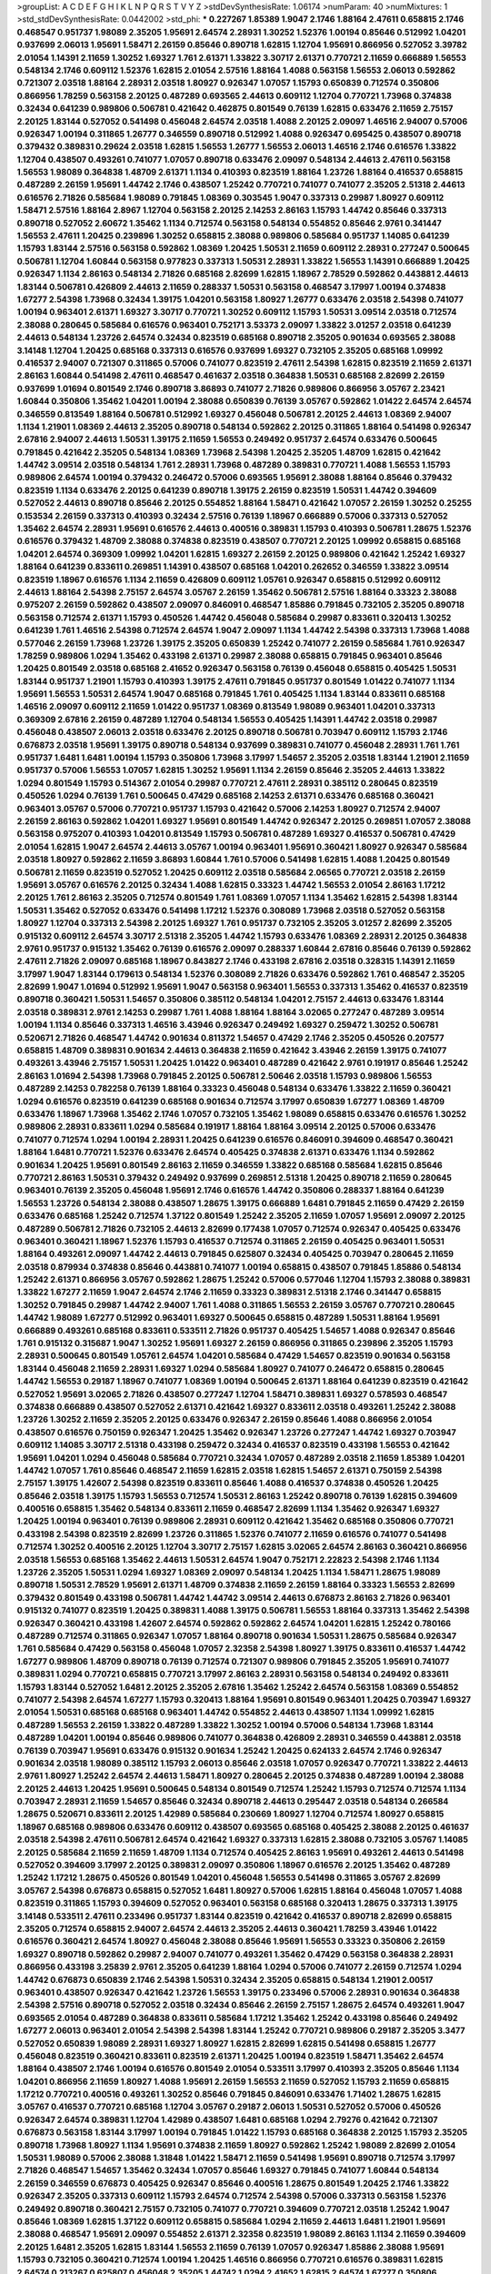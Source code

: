 >groupList:
A C D E F G H I K L
N P Q R S T V Y Z 
>stdDevSynthesisRate:
1.06174 
>numParam:
40
>numMixtures:
1
>std_stdDevSynthesisRate:
0.0442002
>std_phi:
***
0.227267 1.85389 1.9047 2.1746 1.88164 2.47611 0.658815 2.1746 0.468547 0.951737
1.98089 2.35205 1.95691 2.64574 2.28931 1.30252 1.52376 1.00194 0.85646 0.512992
1.04201 0.937699 2.06013 1.95691 1.58471 2.26159 0.85646 0.890718 1.62815 1.12704
1.95691 0.866956 0.527052 3.39782 2.01054 1.14391 2.11659 1.30252 1.69327 1.761
2.61371 1.33822 3.30717 2.61371 0.770721 2.11659 0.666889 1.56553 0.548134 2.1746
0.609112 1.52376 1.62815 2.01054 2.57516 1.88164 1.4088 0.563158 1.56553 2.06013
0.592862 0.721307 2.03518 1.88164 2.28931 2.03518 1.80927 0.926347 1.07057 1.15793
0.650839 0.712574 0.350806 0.866956 1.78259 0.563158 2.20125 0.487289 0.693565 2.44613
0.609112 1.12704 0.770721 1.73968 0.374838 0.32434 0.641239 0.989806 0.506781 0.421642
0.462875 0.801549 0.76139 1.62815 0.633476 2.11659 2.75157 2.20125 1.83144 0.527052
0.541498 0.456048 2.64574 2.03518 1.4088 2.20125 2.09097 1.46516 2.94007 0.57006
0.926347 1.00194 0.311865 1.26777 0.346559 0.890718 0.512992 1.4088 0.926347 0.695425
0.438507 0.890718 0.379432 0.389831 0.29624 2.03518 1.62815 1.56553 1.26777 1.56553
2.06013 1.46516 2.1746 0.616576 1.33822 1.12704 0.438507 0.493261 0.741077 1.07057
0.890718 0.633476 2.09097 0.548134 2.44613 2.47611 0.563158 1.56553 1.98089 0.364838
1.48709 2.61371 1.1134 0.410393 0.823519 1.88164 1.23726 1.88164 0.416537 0.658815
0.487289 2.26159 1.95691 1.44742 2.1746 0.438507 1.25242 0.770721 0.741077 0.741077
2.35205 2.51318 2.44613 0.616576 2.71826 0.585684 1.98089 0.791845 1.08369 0.303545
1.9047 0.337313 0.29987 1.80927 0.609112 1.58471 2.57516 1.88164 2.8967 1.12704
0.563158 2.20125 2.14253 2.86163 1.15793 1.44742 0.85646 0.337313 0.890718 0.527052
2.60672 1.35462 1.1134 0.712574 0.563158 0.548134 0.554852 0.85646 2.9761 0.341447
1.56553 2.47611 1.20425 0.239896 1.30252 0.658815 2.38088 0.989806 0.585684 0.951737
1.14085 0.641239 1.15793 1.83144 2.57516 0.563158 0.592862 1.08369 1.20425 1.50531
2.11659 0.609112 2.28931 0.277247 0.500645 0.506781 1.12704 1.60844 0.563158 0.977823
0.337313 1.50531 2.28931 1.33822 1.56553 1.14391 0.666889 1.20425 0.926347 1.1134
2.86163 0.548134 2.71826 0.685168 2.82699 1.62815 1.18967 2.78529 0.592862 0.443881
2.44613 1.83144 0.506781 0.426809 2.44613 2.11659 0.288337 1.50531 0.563158 0.468547
3.17997 1.00194 0.374838 1.67277 2.54398 1.73968 0.32434 1.39175 1.04201 0.563158
1.80927 1.26777 0.633476 2.03518 2.54398 0.741077 1.00194 0.963401 2.61371 1.69327
3.30717 0.770721 1.30252 0.609112 1.15793 1.50531 3.09514 2.03518 0.712574 2.38088
0.280645 0.585684 0.616576 0.963401 0.752171 3.53373 2.09097 1.33822 3.01257 2.03518
0.641239 2.44613 0.548134 1.23726 2.64574 0.32434 0.823519 0.685168 0.890718 2.35205
0.901634 0.693565 2.38088 3.14148 1.12704 1.20425 0.685168 0.337313 0.616576 0.937699
1.69327 0.732105 2.35205 0.685168 1.09992 0.416537 2.94007 0.721307 0.311865 0.57006
0.741077 0.823519 2.47611 2.54398 1.62815 0.823519 2.11659 2.61371 2.86163 1.60844
0.541498 2.47611 0.468547 0.461637 2.03518 0.364838 1.50531 0.685168 2.82699 2.26159
0.937699 1.01694 0.801549 2.1746 0.890718 3.86893 0.741077 2.71826 0.989806 0.866956
3.05767 2.23421 1.60844 0.350806 1.35462 1.04201 1.00194 2.38088 0.650839 0.76139
3.05767 0.592862 1.01422 2.64574 2.64574 0.346559 0.813549 1.88164 0.506781 0.512992
1.69327 0.456048 0.506781 2.20125 2.44613 1.08369 2.94007 1.1134 1.21901 1.08369
2.44613 2.35205 0.890718 0.548134 0.592862 2.20125 0.311865 1.88164 0.541498 0.926347
2.67816 2.94007 2.44613 1.50531 1.39175 2.11659 1.56553 0.249492 0.951737 2.64574
0.633476 0.500645 0.791845 0.421642 2.35205 0.548134 1.08369 1.73968 2.54398 1.20425
2.35205 1.48709 1.62815 0.421642 1.44742 3.09514 2.03518 0.548134 1.761 2.28931
1.73968 0.487289 0.389831 0.770721 1.4088 1.56553 1.15793 0.989806 2.64574 1.00194
0.379432 0.246472 0.57006 0.693565 1.95691 2.38088 1.88164 0.85646 0.379432 0.823519
1.1134 0.633476 2.20125 0.641239 0.890718 1.39175 2.26159 0.823519 1.50531 1.44742
0.394609 0.527052 2.44613 0.890718 0.85646 2.20125 0.554852 1.88164 1.58471 0.421642
1.07057 2.26159 1.30252 0.25255 0.153534 2.26159 0.337313 0.410393 0.32434 2.57516
0.76139 1.18967 0.666889 0.57006 0.337313 0.527052 1.35462 2.64574 2.28931 1.95691
0.616576 2.44613 0.400516 0.389831 1.15793 0.410393 0.506781 1.28675 1.52376 0.616576
0.379432 1.48709 2.38088 0.374838 0.823519 0.438507 0.770721 2.20125 1.09992 0.658815
0.685168 1.04201 2.64574 0.369309 1.09992 1.04201 1.62815 1.69327 2.26159 2.20125
0.989806 0.421642 1.25242 1.69327 1.88164 0.641239 0.833611 0.269851 1.14391 0.438507
0.685168 1.04201 0.262652 0.346559 1.33822 3.09514 0.823519 1.18967 0.616576 1.1134
2.11659 0.426809 0.609112 1.05761 0.926347 0.658815 0.512992 0.609112 2.44613 1.88164
2.54398 2.75157 2.64574 3.05767 2.26159 1.35462 0.506781 2.57516 1.88164 0.33323
2.38088 0.975207 2.26159 0.592862 0.438507 2.09097 0.846091 0.468547 1.85886 0.791845
0.732105 2.35205 0.890718 0.563158 0.712574 2.61371 1.15793 0.450526 1.44742 0.456048
0.585684 0.29987 0.833611 0.320413 1.30252 0.641239 1.761 1.46516 2.54398 0.712574
2.64574 1.9047 2.09097 1.1134 1.44742 2.54398 0.337313 1.73968 1.4088 0.577046
2.26159 1.73968 1.23726 1.39175 2.35205 0.650839 1.25242 0.741077 2.26159 0.585684
1.761 0.926347 1.78259 0.989806 1.0294 1.35462 0.433198 2.61371 0.29987 2.38088
0.658815 0.791845 0.963401 0.85646 1.20425 0.801549 2.03518 0.685168 2.41652 0.926347
0.563158 0.76139 0.456048 0.658815 0.405425 1.50531 1.83144 0.951737 1.21901 1.15793
0.410393 1.39175 2.47611 0.791845 0.951737 0.801549 1.01422 0.741077 1.1134 1.95691
1.56553 1.50531 2.64574 1.9047 0.685168 0.791845 1.761 0.405425 1.1134 1.83144
0.833611 0.685168 1.46516 2.09097 0.609112 2.11659 1.01422 0.951737 1.08369 0.813549
1.98089 0.963401 1.04201 0.337313 0.369309 2.67816 2.26159 0.487289 1.12704 0.548134
1.56553 0.405425 1.14391 1.44742 2.03518 0.29987 0.456048 0.438507 2.06013 2.03518
0.633476 2.20125 0.890718 0.506781 0.703947 0.609112 1.15793 2.1746 0.676873 2.03518
1.95691 1.39175 0.890718 0.548134 0.937699 0.389831 0.741077 0.456048 2.28931 1.761
1.761 0.951737 1.6481 1.6481 1.00194 1.15793 0.350806 1.73968 3.17997 1.54657
2.35205 2.03518 1.83144 1.21901 2.11659 0.951737 0.57006 1.56553 1.07057 1.62815
1.30252 1.95691 1.1134 2.26159 0.85646 2.35205 2.44613 1.33822 1.0294 0.801549
1.15793 0.514367 2.01054 0.29987 0.770721 2.47611 2.28931 0.385112 0.280645 0.823519
0.450526 1.0294 0.76139 1.761 0.500645 0.47429 0.685168 2.14253 2.61371 0.633476
0.685168 0.360421 0.963401 3.05767 0.57006 0.770721 0.951737 1.15793 0.421642 0.57006
2.14253 1.80927 0.712574 2.94007 2.26159 2.86163 0.592862 1.04201 1.69327 1.95691
0.801549 1.44742 0.926347 2.20125 0.269851 1.07057 2.38088 0.563158 0.975207 0.410393
1.04201 0.813549 1.15793 0.506781 0.487289 1.69327 0.416537 0.506781 0.47429 2.01054
1.62815 1.9047 2.64574 2.44613 3.05767 1.00194 0.963401 1.95691 0.360421 1.80927
0.926347 0.585684 2.03518 1.80927 0.592862 2.11659 3.86893 1.60844 1.761 0.57006
0.541498 1.62815 1.4088 1.20425 0.801549 0.506781 2.11659 0.823519 0.527052 1.20425
0.609112 2.03518 0.585684 2.06565 0.770721 2.03518 2.26159 1.95691 3.05767 0.616576
2.20125 0.32434 1.4088 1.62815 0.33323 1.44742 1.56553 2.01054 2.86163 1.17212
2.20125 1.761 2.86163 2.35205 0.712574 0.801549 1.761 1.08369 1.07057 1.1134
1.35462 1.62815 2.54398 1.83144 1.50531 1.35462 0.527052 0.633476 0.541498 1.17212
1.52376 0.308089 1.73968 2.03518 0.527052 0.563158 1.80927 1.12704 0.337313 2.54398
2.20125 1.69327 1.761 0.951737 0.732105 2.35205 3.01257 2.82699 2.35205 0.915132
0.609112 2.64574 3.30717 2.51318 2.35205 1.44742 1.15793 0.633476 1.08369 2.28931
2.20125 0.364838 2.9761 0.951737 0.915132 1.35462 0.76139 0.616576 2.09097 0.288337
1.60844 2.67816 0.85646 0.76139 0.592862 2.47611 2.71826 2.09097 0.685168 1.18967
0.843827 2.1746 0.433198 2.67816 2.03518 0.328315 1.14391 2.11659 3.17997 1.9047
1.83144 0.179613 0.548134 1.52376 0.308089 2.71826 0.633476 0.592862 1.761 0.468547
2.35205 2.82699 1.9047 1.01694 0.512992 1.95691 1.9047 0.563158 0.963401 1.56553
0.337313 1.35462 0.416537 0.823519 0.890718 0.360421 1.50531 1.54657 0.350806 0.385112
0.548134 1.04201 2.75157 2.44613 0.633476 1.83144 2.03518 0.389831 2.9761 2.14253
0.29987 1.761 1.4088 1.88164 1.88164 3.02065 0.277247 0.487289 3.09514 1.00194
1.1134 0.85646 0.337313 1.46516 3.43946 0.926347 0.249492 1.69327 0.259472 1.30252
0.506781 0.520671 2.71826 0.468547 1.44742 0.901634 0.811372 1.54657 0.47429 2.1746
2.35205 0.450526 0.207577 0.658815 1.48709 0.389831 0.901634 2.44613 0.364838 2.11659
0.421642 3.43946 2.26159 1.39175 0.741077 0.493261 3.43946 2.75157 1.50531 1.20425
1.01422 0.963401 0.487289 0.421642 2.9761 0.191917 0.85646 1.25242 2.86163 1.01694
2.54398 1.73968 0.791845 2.20125 0.506781 2.50646 2.03518 1.15793 0.989806 1.56553
0.487289 2.14253 0.782258 0.76139 1.88164 0.33323 0.456048 0.548134 0.633476 1.33822
2.11659 0.360421 1.0294 0.616576 0.823519 0.641239 0.685168 0.901634 0.712574 3.17997
0.650839 1.67277 1.08369 1.48709 0.633476 1.18967 1.73968 1.35462 2.1746 1.07057
0.732105 1.35462 1.98089 0.658815 0.633476 0.616576 1.30252 0.989806 2.28931 0.833611
1.0294 0.585684 0.191917 1.88164 1.88164 3.09514 2.20125 0.57006 0.633476 0.741077
0.712574 1.0294 1.00194 2.28931 1.20425 0.641239 0.616576 0.846091 0.394609 0.468547
0.360421 1.88164 1.6481 0.770721 1.52376 0.633476 2.64574 0.405425 0.374838 2.61371
0.633476 1.1134 0.592862 0.901634 1.20425 1.95691 0.801549 2.86163 2.11659 0.346559
1.33822 0.685168 0.585684 1.62815 0.85646 0.770721 2.86163 1.50531 0.379432 0.249492
0.937699 0.269851 2.51318 1.20425 0.890718 2.11659 0.280645 0.963401 0.76139 2.35205
0.456048 1.95691 2.1746 0.616576 1.44742 0.350806 0.288337 1.88164 0.641239 1.56553
1.23726 0.548134 2.38088 0.438507 1.28675 1.39175 0.666889 1.6481 0.791845 2.11659
0.47429 2.26159 0.633476 0.685168 1.25242 0.712574 1.37122 0.801549 1.25242 2.35205
2.11659 1.07057 1.95691 2.09097 2.20125 0.487289 0.506781 2.71826 0.732105 2.44613
2.82699 0.177438 1.07057 0.712574 0.926347 0.405425 0.633476 0.963401 0.360421 1.18967
1.52376 1.15793 0.416537 0.712574 0.311865 2.26159 0.405425 0.963401 1.50531 1.88164
0.493261 2.09097 1.44742 2.44613 0.791845 0.625807 0.32434 0.405425 0.703947 0.280645
2.11659 2.03518 0.879934 0.374838 0.85646 0.443881 0.741077 1.00194 0.658815 0.438507
0.791845 1.85886 0.548134 1.25242 2.61371 0.866956 3.05767 0.592862 1.28675 1.25242
0.57006 0.577046 1.12704 1.15793 2.38088 0.389831 1.33822 1.67277 2.11659 1.9047
2.64574 2.1746 2.11659 0.33323 0.389831 2.51318 2.1746 0.341447 0.658815 1.30252
0.791845 0.29987 1.44742 2.94007 1.761 1.4088 0.311865 1.56553 2.26159 3.05767
0.770721 0.280645 1.44742 1.98089 1.67277 0.512992 0.963401 1.69327 0.500645 0.658815
0.487289 1.50531 1.88164 1.95691 0.666889 0.493261 0.685168 0.833611 0.533511 2.71826
0.951737 0.405425 1.54657 1.4088 0.926347 0.85646 1.761 0.915132 0.315687 1.9047
1.30252 1.95691 1.69327 2.26159 0.866956 0.311865 0.239896 2.35205 1.15793 2.28931
0.500645 0.801549 1.05761 2.64574 1.04201 0.585684 0.47429 1.54657 0.823519 0.901634
0.563158 1.83144 0.456048 2.11659 2.28931 1.69327 1.0294 0.585684 1.80927 0.741077
0.246472 0.658815 0.280645 1.44742 1.56553 0.29187 1.18967 0.741077 1.08369 1.00194
0.500645 2.61371 1.88164 0.641239 0.823519 0.421642 0.527052 1.95691 3.02065 2.71826
0.438507 0.277247 1.12704 1.58471 0.389831 1.69327 0.578593 0.468547 0.374838 0.666889
0.438507 0.527052 2.61371 0.421642 1.69327 0.833611 2.03518 0.493261 1.25242 2.38088
1.23726 1.30252 2.11659 2.35205 2.20125 0.633476 0.926347 2.26159 0.85646 1.4088
0.866956 2.01054 0.438507 0.616576 0.750159 0.926347 1.20425 1.35462 0.926347 1.23726
0.277247 1.44742 1.69327 0.703947 0.609112 1.14085 3.30717 2.51318 0.433198 0.259472
0.32434 0.416537 0.823519 0.433198 1.56553 0.421642 1.95691 1.04201 1.0294 0.456048
0.585684 0.770721 0.32434 1.07057 0.487289 2.03518 2.11659 1.85389 1.04201 1.44742
1.07057 1.761 0.85646 0.468547 2.11659 1.62815 2.03518 1.62815 1.54657 2.61371
0.750159 2.54398 2.75157 1.39175 1.42607 2.54398 0.823519 0.833611 0.85646 1.4088
0.416537 0.374838 0.450526 1.20425 0.85646 2.03518 1.39175 1.15793 1.56553 0.712574
1.50531 2.86163 1.25242 0.890718 0.76139 1.62815 0.394609 0.400516 0.658815 1.35462
0.548134 0.833611 2.11659 0.468547 2.82699 1.1134 1.35462 0.926347 1.69327 1.20425
1.00194 0.963401 0.76139 0.989806 2.28931 0.609112 0.421642 1.35462 0.685168 0.350806
0.770721 0.433198 2.54398 0.823519 2.82699 1.23726 0.311865 1.52376 0.741077 2.11659
0.616576 0.741077 0.541498 0.712574 1.30252 0.400516 2.20125 1.12704 3.30717 2.75157
1.62815 3.02065 2.64574 2.86163 0.360421 0.866956 2.03518 1.56553 0.685168 1.35462
2.44613 1.50531 2.64574 1.9047 0.752171 2.22823 2.54398 2.1746 1.1134 1.23726
2.35205 1.50531 1.0294 1.69327 1.08369 2.09097 0.548134 1.20425 1.1134 1.58471
1.28675 1.98089 0.890718 1.50531 2.78529 1.95691 2.61371 1.48709 0.374838 2.11659
2.26159 1.88164 0.33323 1.56553 2.82699 0.379432 0.801549 0.433198 0.506781 1.44742
1.44742 3.09514 2.44613 0.676873 2.86163 2.71826 0.963401 0.915132 0.741077 0.823519
1.20425 0.389831 1.4088 1.39175 0.506781 1.56553 1.88164 0.337313 1.35462 2.54398
0.926347 0.360421 0.433198 1.42607 2.64574 0.592862 0.592862 2.64574 1.04201 1.62815
1.25242 0.780166 0.487289 0.712574 0.311865 0.926347 1.07057 1.88164 0.890718 0.901634
1.50531 1.28675 0.585684 0.926347 1.761 0.585684 0.47429 0.563158 0.456048 1.07057
2.32358 2.54398 1.80927 1.39175 0.833611 0.416537 1.44742 1.67277 0.989806 1.48709
0.890718 0.76139 0.712574 0.721307 0.989806 0.791845 2.35205 1.95691 0.741077 0.389831
1.0294 0.770721 0.658815 0.770721 3.17997 2.86163 2.28931 0.563158 0.548134 0.249492
0.833611 1.15793 1.83144 0.527052 1.6481 2.20125 2.35205 2.67816 1.35462 1.25242
2.64574 0.563158 1.08369 0.554852 0.741077 2.54398 2.64574 1.67277 1.15793 0.320413
1.88164 1.95691 0.801549 0.963401 1.20425 0.703947 1.69327 2.01054 1.50531 0.685168
0.685168 0.963401 1.44742 0.554852 2.44613 0.438507 1.1134 1.09992 1.62815 0.487289
1.56553 2.26159 1.33822 0.487289 1.33822 1.30252 1.00194 0.57006 0.548134 1.73968
1.83144 0.487289 1.04201 1.00194 0.85646 0.989806 0.741077 0.364838 0.426809 2.28931
0.346559 0.443881 2.03518 0.76139 0.703947 1.95691 0.633476 0.915132 0.901634 1.25242
1.20425 0.624133 2.64574 2.1746 0.926347 0.901634 2.03518 1.98089 0.385112 1.15793
2.06013 0.85646 2.03518 1.07057 0.926347 0.770721 1.33822 2.44613 2.9761 1.80927
1.25242 2.64574 2.44613 1.58471 1.80927 0.280645 2.20125 0.374838 0.487289 1.00194
2.38088 2.20125 2.44613 1.20425 1.95691 0.500645 0.548134 0.801549 0.712574 1.25242
1.15793 0.712574 0.712574 1.1134 0.703947 2.28931 2.11659 1.54657 0.85646 0.32434
0.890718 2.44613 0.295447 2.03518 0.548134 0.266584 1.28675 0.520671 0.833611 2.20125
1.42989 0.585684 0.230669 1.80927 1.12704 0.712574 1.80927 0.658815 1.18967 0.685168
0.989806 0.633476 0.609112 0.438507 0.693565 0.685168 0.405425 2.38088 2.20125 0.461637
2.03518 2.54398 2.47611 0.506781 2.64574 0.421642 1.69327 0.337313 1.62815 2.38088
0.732105 3.05767 1.14085 2.20125 0.585684 2.11659 2.11659 1.48709 1.1134 0.712574
0.405425 2.86163 1.95691 0.493261 2.44613 0.541498 0.527052 0.394609 3.17997 2.20125
0.389831 2.09097 0.350806 1.18967 0.616576 2.20125 1.35462 0.487289 1.25242 1.17212
1.28675 0.450526 0.801549 1.04201 0.456048 1.56553 0.541498 0.311865 3.05767 2.82699
3.05767 2.54398 0.676873 0.658815 0.527052 1.6481 1.80927 0.57006 1.62815 1.88164
0.456048 1.07057 1.4088 0.823519 0.311865 1.15793 0.394609 0.527052 0.963401 0.563158
0.685168 0.320413 1.28675 0.337313 1.39175 3.14148 0.533511 2.47611 0.233496 0.951737
1.83144 0.823519 0.421642 0.416537 0.890718 2.82699 0.658815 2.35205 0.712574 0.658815
2.94007 2.64574 2.44613 2.35205 2.44613 0.360421 1.78259 3.43946 1.01422 0.616576
0.360421 2.64574 1.80927 0.456048 2.38088 0.85646 1.95691 1.56553 0.33323 0.350806
2.26159 1.69327 0.890718 0.592862 0.29987 2.94007 0.741077 0.493261 1.35462 0.47429
0.563158 0.364838 2.28931 0.866956 0.433198 3.25839 2.9761 2.35205 0.641239 1.88164
1.0294 0.57006 0.741077 2.26159 0.712574 1.0294 1.44742 0.676873 0.650839 2.1746
2.54398 1.50531 0.32434 2.35205 0.658815 0.548134 1.21901 2.00517 0.963401 0.438507
0.926347 0.421642 1.23726 1.56553 1.39175 0.233496 0.57006 2.28931 0.901634 0.364838
2.54398 2.57516 0.890718 0.527052 2.03518 0.32434 0.85646 2.26159 2.75157 1.28675
2.64574 0.493261 1.9047 0.693565 2.01054 0.487289 0.364838 0.833611 0.585684 1.17212
1.35462 1.25242 0.433198 0.85646 0.249492 1.67277 2.06013 0.963401 2.01054 2.54398
2.54398 1.83144 1.25242 0.770721 0.989806 0.29187 2.35205 3.3477 0.527052 0.650839
1.98089 2.28931 1.69327 1.80927 1.62815 2.82699 1.62815 0.541498 0.658815 1.26777
0.456048 0.823519 0.360421 0.833611 0.823519 2.61371 1.20425 1.00194 0.823519 1.58471
1.35462 2.64574 1.88164 0.438507 2.1746 1.00194 0.616576 0.801549 2.01054 0.533511
3.17997 0.410393 2.35205 0.85646 1.1134 1.04201 0.866956 2.11659 1.80927 1.4088
1.95691 2.26159 1.56553 2.11659 0.527052 1.15793 2.11659 0.658815 1.17212 0.770721
0.400516 0.493261 1.30252 0.85646 0.791845 0.846091 0.633476 1.71402 1.28675 1.62815
3.05767 0.416537 0.770721 0.685168 1.12704 3.05767 0.29187 2.06013 1.50531 0.527052
0.57006 0.450526 0.926347 2.64574 0.389831 1.12704 1.42989 0.438507 1.6481 0.685168
1.0294 2.79276 0.421642 0.721307 0.676873 0.563158 1.83144 3.17997 1.00194 0.791845
1.01422 1.15793 0.685168 0.364838 2.20125 1.15793 2.35205 0.890718 1.73968 1.80927
1.1134 1.95691 0.374838 2.11659 1.80927 0.592862 1.25242 1.98089 2.82699 2.01054
1.50531 1.98089 0.57006 2.38088 1.31848 1.01422 1.58471 2.11659 0.541498 1.95691
0.890718 0.712574 3.17997 2.71826 0.468547 1.54657 1.35462 0.32434 1.07057 0.85646
1.69327 0.791845 0.741077 1.60844 0.548134 2.26159 0.346559 0.676873 0.405425 0.926347
0.85646 0.400516 1.28675 0.801549 1.20425 2.1746 1.33822 0.926347 2.35205 0.337313
0.609112 1.15793 2.64574 0.712574 2.54398 0.57006 0.337313 0.563158 1.52376 0.249492
0.890718 0.360421 2.75157 0.732105 0.741077 0.770721 0.394609 0.770721 2.03518 1.25242
1.9047 0.85646 1.08369 1.62815 1.37122 0.609112 0.658815 0.585684 1.0294 2.11659
2.44613 1.6481 1.21901 1.95691 2.38088 0.468547 1.95691 2.09097 0.554852 2.61371
2.32358 0.823519 1.98089 2.86163 1.1134 2.11659 0.394609 2.20125 1.6481 2.35205
1.62815 1.83144 1.56553 2.11659 0.76139 1.07057 0.926347 1.85886 2.38088 1.95691
1.15793 0.732105 0.360421 0.712574 1.00194 1.20425 1.46516 0.866956 0.770721 0.616576
0.389831 1.62815 2.64574 0.213267 0.625807 0.456048 2.35205 1.44742 1.0294 2.41652
1.62815 2.64574 1.67277 0.350806 0.266584 0.693565 2.94007 1.50531 0.989806 0.337313
0.770721 0.311865 0.57006 0.456048 2.06013 0.601737 1.95691 0.456048 1.50531 1.25242
0.389831 1.67277 2.35205 1.07057 0.337313 1.15793 0.563158 0.666889 1.50531 0.791845
1.73968 1.07057 0.85646 2.47611 1.6481 2.82699 2.09097 0.741077 1.62815 0.741077
1.761 0.405425 1.12704 2.09097 2.1746 1.98089 2.64574 0.666889 0.732105 1.56553
1.80927 2.03518 0.76139 0.585684 2.44613 1.50531 0.585684 2.06013 0.85646 3.43946
1.30252 1.33822 1.30252 1.23726 0.85646 1.69327 0.951737 0.951737 0.741077 0.712574
2.09097 3.14148 0.890718 0.890718 0.685168 2.9761 2.06013 1.20425 1.20425 0.712574
0.400516 0.468547 0.770721 0.389831 0.468547 0.585684 2.86163 1.44742 1.39175 2.82699
0.926347 0.685168 2.71826 0.394609 2.28931 1.00194 1.20425 0.750159 0.633476 0.963401
2.61371 1.14391 0.685168 0.901634 0.350806 1.761 1.1134 1.78259 2.75157 0.405425
0.732105 2.71826 1.761 2.57516 1.56553 2.44613 2.20125 0.527052 0.890718 1.33822
1.73968 0.527052 1.05761 1.15793 0.801549 1.85886 1.44742 0.438507 0.385112 0.400516
0.85646 1.73968 2.71826 2.44613 0.421642 0.541498 2.94007 1.20425 0.374838 1.0294
0.703947 0.379432 1.58471 0.29987 1.80927 0.592862 2.71826 3.30717 1.20425 1.88164
0.374838 0.915132 1.04201 2.1746 1.88164 1.80927 2.35205 0.791845 0.801549 0.616576
1.50531 2.44613 2.14253 0.311865 0.890718 0.592862 0.770721 0.732105 1.83144 2.54398
0.487289 2.61371 0.791845 0.277247 1.52376 1.33822 1.30252 2.09097 2.54398 0.421642
0.901634 0.337313 2.75157 2.44613 2.11659 0.29187 2.64574 1.1134 0.450526 2.38088
1.46516 1.35462 3.09514 2.03518 2.47611 1.44742 1.62815 0.506781 0.346559 0.685168
0.512992 0.801549 0.989806 0.741077 0.666889 0.676873 0.703947 0.616576 1.50531 0.685168
0.592862 1.88164 1.17212 0.379432 0.616576 0.239896 2.51318 0.890718 0.527052 1.15793
0.85646 0.633476 0.658815 0.191917 0.308089 0.527052 2.64574 2.01054 2.82699 2.09097
0.438507 2.71826 2.11659 3.53373 0.833611 1.20425 0.791845 0.456048 0.703947 1.25242
1.98089 2.35205 1.20425 1.04201 0.450526 0.32434 2.61371 2.82699 1.98089 2.38088
0.616576 1.25242 1.56553 0.32434 1.58471 1.50531 0.350806 0.592862 1.95691 0.405425
2.11659 1.80927 0.512992 1.1134 1.39175 0.658815 2.1746 1.39175 1.00194 2.64574
2.51318 2.06013 1.88164 0.487289 1.761 1.80927 0.770721 0.609112 1.98089 0.242836
1.14391 0.890718 1.85389 2.47611 0.337313 0.712574 1.15793 1.95691 0.712574 0.963401
0.421642 2.35205 1.30252 0.487289 0.487289 0.33323 0.823519 0.29987 0.456048 2.47611
1.12704 0.166062 0.512992 0.337313 1.17212 0.379432 1.25242 0.512992 1.4088 2.54398
0.801549 0.450526 0.585684 2.75157 0.685168 0.394609 1.761 0.609112 1.9047 2.44613
0.500645 1.44742 0.732105 0.741077 0.791845 1.0294 0.527052 2.44613 1.69327 0.456048
0.400516 1.00194 1.25242 1.56553 0.311865 1.0294 0.685168 0.350806 0.360421 0.616576
2.03518 1.62815 2.86163 3.30717 0.666889 0.975207 0.288337 0.963401 0.493261 0.426809
2.47611 0.741077 2.75157 1.20425 2.38088 0.487289 1.04201 1.30252 0.693565 1.00194
1.20425 1.15793 0.277247 1.30252 0.658815 1.07057 1.33822 1.4088 1.07057 2.44613
0.57006 0.926347 1.39175 0.823519 0.468547 0.592862 0.487289 1.20425 0.394609 2.01054
1.35462 0.770721 0.405425 1.9047 0.462875 1.17212 0.468547 2.71826 0.951737 2.03518
1.83144 0.215881 1.30252 0.29987 0.915132 0.963401 1.46516 1.62815 0.633476 1.52376
0.712574 0.823519 0.438507 1.15793 2.20125 0.76139 0.616576 1.50531 0.341447 0.548134
2.35205 1.42989 0.609112 2.03518 0.405425 2.22823 1.00194 0.303545 0.379432 0.823519
2.03518 1.80927 1.60844 0.468547 1.28675 0.666889 1.15793 2.79276 0.732105 2.41652
2.20125 1.39175 2.03518 1.83144 0.563158 0.616576 0.32434 0.658815 1.25242 1.46516
1.56553 2.75157 2.20125 2.75157 2.61371 0.890718 1.73968 2.35205 1.85389 0.592862
1.20425 0.600128 1.18967 2.28931 0.277247 0.450526 1.30252 1.62815 2.01054 2.1746
1.35462 1.33822 0.29987 1.15793 2.35205 0.791845 0.926347 2.26159 2.35205 0.311865
1.12704 3.39782 0.712574 0.533511 0.989806 1.4088 2.82699 1.6481 0.480102 0.633476
1.12704 0.450526 1.00194 3.17997 3.57704 0.249492 0.487289 0.592862 1.69327 0.712574
1.1134 1.56553 0.963401 2.57516 1.83144 1.35462 0.846091 1.95691 2.64574 2.54398
0.389831 0.230669 1.15793 0.658815 1.20425 0.548134 2.35205 0.712574 1.58471 1.1134
0.866956 2.44613 0.374838 0.685168 2.44613 1.56553 1.35462 1.0294 0.177438 1.44742
3.05767 0.47429 0.506781 1.1134 1.67277 0.527052 1.44742 0.500645 0.76139 1.28675
1.28675 2.03518 0.527052 2.11659 1.1134 2.44613 3.30717 3.82209 0.563158 2.11659
0.732105 0.85646 0.328315 1.88164 1.83144 1.33822 1.28675 1.50531 0.563158 1.6481
1.17212 1.00194 2.26159 0.693565 1.95691 2.9761 1.20425 0.76139 0.527052 2.57516
0.506781 2.67816 1.46516 0.633476 0.548134 2.11659 0.29187 0.438507 1.07057 2.11659
0.791845 0.770721 2.82699 1.95691 1.56553 3.3477 1.93322 0.791845 1.95691 2.11659
0.592862 0.506781 1.80927 2.11659 0.47429 0.311865 0.493261 0.685168 1.30252 1.1134
2.1746 1.88164 0.693565 2.20125 0.592862 0.890718 1.80927 0.609112 0.506781 3.43946
0.801549 0.741077 0.57006 1.88164 1.761 2.1746 1.32202 2.11659 1.67277 0.609112
2.20125 0.533511 0.506781 1.1134 1.56553 0.207577 1.83144 1.44742 2.20125 0.433198
1.50531 0.456048 0.890718 0.394609 1.52376 0.890718 1.50531 2.1746 0.741077 2.86163
0.249492 1.98089 0.782258 0.609112 0.741077 0.585684 0.554852 0.456048 2.11659 1.1134
0.389831 1.05478 0.732105 1.9047 1.67277 2.71826 2.71826 0.890718 0.650839 0.421642
2.94007 0.527052 2.20125 1.00194 0.421642 0.609112 0.712574 0.76139 0.438507 0.57006
2.60672 0.791845 0.438507 1.07057 2.9761 0.506781 1.25242 3.05767 3.05767 0.585684
0.207577 1.88164 0.288337 2.86163 0.506781 2.47611 1.1134 1.50531 1.88164 2.44613
2.86163 1.80927 0.246472 1.9047 1.69327 1.62815 1.73968 1.46516 2.03518 1.761
2.03518 0.658815 0.450526 0.658815 0.846091 2.26159 0.823519 1.31848 2.64574 0.57006
0.450526 0.563158 2.61371 1.1134 1.08369 1.98089 0.685168 0.512992 0.563158 2.94007
1.761 0.303545 2.44613 1.20425 0.685168 0.438507 0.685168 2.03518 2.75157 0.732105
0.585684 0.85646 1.73968 2.86163 0.32434 2.61371 3.21895 2.51318 1.73968 1.04201
0.85646 0.633476 0.650839 0.712574 0.548134 1.35462 0.609112 1.26777 1.67277 0.600128
0.487289 0.487289 0.57006 0.712574 0.47429 0.951737 1.6481 1.52376 0.890718 1.80927
1.62815 0.438507 1.9047 2.11659 2.82699 1.39175 2.20125 1.95691 3.05767 2.35205
1.30252 1.1134 0.685168 0.527052 1.67277 0.379432 1.88164 0.782258 1.04201 1.95691
0.400516 2.09097 2.35205 0.360421 1.0294 2.82699 2.20125 1.04201 1.50531 1.39175
0.548134 2.51318 1.4088 1.42989 0.239896 2.94007 2.28931 1.95691 0.350806 0.963401
0.468547 0.641239 1.1134 0.350806 1.83144 0.548134 0.76139 0.445072 3.09514 0.400516
1.04201 0.341447 0.527052 1.62815 0.506781 0.364838 0.890718 3.57704 0.926347 2.44613
0.685168 0.633476 1.30252 1.95691 0.199594 0.57006 2.26159 0.833611 0.421642 2.64574
0.57006 0.703947 2.54398 0.712574 0.533511 1.50531 1.00194 1.25242 1.39175 1.35462
1.78259 0.658815 0.230669 1.95691 1.08369 1.62815 2.22823 0.616576 1.09992 2.82699
0.801549 2.35205 0.592862 1.33822 0.450526 1.39175 1.05761 1.15793 1.0294 0.438507
1.73968 2.86163 1.69327 2.22823 0.833611 1.73968 0.548134 1.50531 0.548134 0.780166
2.1746 2.11659 1.20425 0.890718 0.770721 3.53373 0.609112 1.48709 0.658815 0.741077
1.85389 1.69327 1.28675 0.433198 0.379432 0.541498 0.963401 0.963401 2.75157 0.32434
1.1134 1.761 0.405425 0.732105 1.44742 0.360421 2.75157 2.64574 2.09097 0.633476
0.47429 1.08369 0.601737 1.46516 1.44742 0.315687 2.94007 1.15793 0.400516 0.76139
0.277247 1.00194 1.30252 1.4088 0.554852 0.801549 1.69327 0.666889 0.438507 0.364838
0.989806 0.328315 1.04201 0.487289 0.592862 0.732105 0.433198 2.54398 0.685168 2.1746
1.50531 1.35462 2.54398 0.592862 0.890718 0.32434 1.00194 2.03518 2.47611 1.761
0.685168 0.468547 1.15793 1.21901 1.88164 0.641239 1.00194 0.592862 2.20125 1.00194
1.39175 0.577046 1.52376 1.83144 1.00194 3.17997 1.00194 1.83144 1.25242 1.20425
1.58471 0.76139 0.541498 1.50531 0.450526 1.08369 1.0294 2.64574 0.750159 0.890718
0.360421 2.28931 0.963401 1.95691 1.0294 0.770721 2.44613 0.493261 0.438507 0.833611
0.741077 0.616576 1.50531 0.487289 0.288337 1.1134 1.80927 0.770721 0.926347 0.416537
1.83144 2.03518 2.44613 0.741077 1.83144 0.450526 2.28931 1.09992 1.00194 1.98089
2.47611 0.76139 2.75157 1.761 1.95691 0.468547 0.658815 2.54398 0.963401 0.890718
0.675062 2.28931 0.685168 0.506781 2.54398 0.57006 0.712574 1.83144 1.0294 0.609112
0.975207 0.450526 2.20125 2.26159 1.52376 0.76139 1.83144 2.11659 0.616576 1.85886
1.1134 2.1746 2.78529 2.86163 1.88164 2.44613 2.64574 1.69327 1.20425 0.926347
0.394609 0.438507 2.26159 1.15793 0.723242 0.360421 1.50531 0.801549 0.801549 1.761
0.866956 0.438507 1.6481 0.512992 1.50531 1.95691 0.47429 0.506781 1.30252 0.712574
1.39175 0.394609 1.9047 2.54398 0.791845 0.685168 2.54398 0.512992 2.38088 0.443881
0.239896 0.770721 2.44613 0.866956 3.39782 0.712574 0.389831 0.379432 0.890718 0.32434
0.901634 1.98089 1.23726 0.76139 0.527052 1.00194 0.641239 1.25242 0.901634 0.512992
1.44742 0.926347 2.28931 2.71826 1.69327 0.379432 3.53373 0.445072 0.732105 2.51318
0.47429 2.11659 1.95691 2.51318 0.712574 0.989806 2.78529 2.11659 2.11659 0.311865
0.360421 1.07057 0.879934 1.4088 0.926347 0.47429 0.616576 1.56553 1.83144 1.50531
2.09097 0.269851 0.421642 1.20425 0.712574 2.9761 1.50531 1.1134 0.456048 0.341447
0.47429 2.11659 0.963401 0.563158 1.15793 1.1134 2.26159 0.57006 0.951737 1.50531
0.288337 2.71826 1.46516 1.95691 0.85646 0.770721 0.658815 1.01422 0.506781 1.33822
0.468547 2.03518 1.35462 2.03518 0.926347 0.548134 1.00194 1.50531 1.95691 1.73968
2.28931 0.989806 0.609112 1.761 0.616576 2.35205 0.487289 0.801549 0.951737 0.926347
0.394609 1.20425 2.44613 0.487289 0.360421 1.08369 1.69327 0.416537 2.38088 1.4088
1.35462 0.890718 0.438507 1.15793 0.592862 0.337313 0.616576 2.71826 0.989806 0.685168
0.527052 0.801549 0.801549 0.951737 0.658815 0.890718 0.585684 1.12704 1.46516 0.616576
2.47611 2.82699 2.20125 0.527052 0.791845 0.57006 2.22823 1.00194 2.57516 1.69327
0.685168 0.666889 0.890718 2.20125 1.95691 0.76139 0.548134 0.520671 1.18967 1.69327
0.394609 0.989806 1.15793 1.62815 2.11659 0.468547 1.25242 0.926347 1.88164 0.487289
0.450526 1.9047 0.85646 0.541498 0.658815 0.29987 0.963401 2.64574 1.00194 0.658815
1.46516 1.35462 2.64574 0.641239 2.71826 0.616576 1.12704 2.35205 2.09097 0.658815
2.11659 2.44613 1.95691 1.50531 0.609112 2.38088 2.26159 0.801549 1.15793 0.989806
0.609112 0.563158 0.337313 0.890718 0.468547 1.761 2.35205 0.846091 1.56553 1.50531
2.9761 2.20125 0.926347 2.75157 0.633476 2.51318 1.25242 1.22228 1.761 0.901634
0.337313 0.405425 1.88164 1.83144 1.44742 0.641239 0.149438 3.17997 2.20125 0.823519
0.360421 2.75157 0.721307 0.770721 0.915132 3.17997 0.541498 0.658815 0.963401 1.00194
0.438507 2.35205 2.86163 0.951737 1.46516 0.213267 0.951737 2.8967 2.06013 0.915132
2.20125 0.963401 1.0294 0.389831 0.685168 2.75157 0.421642 1.88164 2.47611 0.770721
1.62815 2.28931 0.468547 1.00194 1.80927 0.405425 0.85646 1.44742 0.658815 0.450526
0.712574 0.221798 2.86163 0.801549 0.548134 0.693565 0.782258 1.56553 0.389831 2.28931
0.500645 0.416537 0.337313 1.95691 1.35462 2.20125 0.937699 2.44613 0.29987 1.56553
0.625807 0.461637 1.60844 2.20125 1.20425 2.09097 1.15793 0.712574 1.60844 0.266584
1.761 0.520671 0.389831 2.11659 2.28931 2.26159 0.609112 0.379432 0.833611 1.95691
2.03518 0.609112 2.26159 0.770721 0.866956 1.56553 2.54398 1.69327 0.901634 1.30252
0.416537 2.44613 0.85646 1.52376 0.926347 0.506781 2.28931 0.379432 1.95691 0.676873
0.487289 2.44613 0.468547 0.592862 0.57006 0.230669 0.554852 3.17997 0.890718 0.685168
0.506781 0.633476 3.72012 0.732105 1.69327 1.07057 2.71826 2.38088 0.76139 1.30252
2.35205 0.47429 1.23726 0.801549 0.450526 1.9047 0.548134 2.8967 0.506781 0.649098
0.520671 0.685168 1.50531 0.405425 2.20125 0.866956 0.833611 0.450526 2.71826 3.57704
1.35462 0.233496 1.0294 0.823519 2.35205 0.468547 0.374838 0.29987 0.315687 0.487289
1.07057 0.456048 0.791845 0.770721 0.658815 1.08369 0.85646 1.15793 0.641239 0.741077
0.405425 2.20125 1.25242 0.940214 2.38088 0.951737 2.11659 1.33822 1.15793 0.421642
0.85646 1.07057 2.03518 1.20425 1.62815 0.512992 0.311865 1.30252 2.35205 0.616576
0.563158 3.30717 1.50531 1.39175 0.685168 2.11659 0.311865 0.963401 2.86163 1.44742
0.374838 3.21895 1.18967 0.554852 0.47429 0.548134 2.64574 1.9047 0.963401 2.71826
1.46516 1.9047 0.963401 3.05767 1.0294 1.80927 0.975207 0.658815 1.88164 0.926347
0.833611 0.741077 1.95691 0.666889 0.609112 0.57006 0.712574 2.47611 0.85646 0.450526
2.11659 1.07057 0.405425 0.221798 2.61371 0.76139 2.14253 0.833611 2.54398 1.761
0.633476 0.320413 0.527052 0.533511 0.890718 0.374838 1.39175 2.28931 0.527052 0.963401
0.866956 1.60844 0.641239 1.85886 2.51318 2.67816 0.548134 1.33822 1.1134 0.421642
0.269851 2.64574 2.03518 2.26159 1.25242 0.445072 2.03518 1.95691 1.46516 0.963401
1.39175 0.641239 1.69327 0.823519 0.527052 0.269851 1.80927 1.30252 0.85646 2.11659
1.48311 2.44613 3.30717 0.400516 0.405425 0.666889 0.732105 0.527052 0.194269 0.311865
1.50531 1.04201 0.548134 1.73968 0.791845 0.554852 1.15793 0.741077 1.0294 0.29987
1.62815 1.20425 0.29987 2.61371 1.52376 1.00194 0.433198 1.56553 1.25242 0.951737
0.273158 1.07057 0.685168 2.71826 2.1746 1.88164 3.01257 2.09097 2.64574 0.770721
0.866956 1.04201 0.791845 1.25242 1.52376 1.98089 0.866956 0.443881 0.500645 0.633476
2.11659 0.592862 0.246472 0.360421 0.823519 0.801549 0.823519 0.616576 0.963401 0.926347
1.25242 0.29987 1.35462 1.28675 0.249492 2.86163 2.11659 3.17997 2.35205 2.54398
1.30252 3.30717 1.98089 1.83144 0.823519 0.951737 2.35205 1.30252 0.548134 2.44613
2.75157 3.77581 0.592862 0.890718 1.35462 0.493261 0.609112 0.76139 0.732105 2.20125
2.06013 2.14253 1.54657 0.846091 1.01694 2.64574 0.315687 2.94007 1.23726 1.52376
2.71826 0.963401 2.23421 1.15793 2.75157 0.641239 1.30252 2.44613 1.0294 2.35205
0.951737 2.28931 0.866956 2.54398 0.374838 1.83144 2.44613 0.433198 0.506781 0.468547
0.450526 0.512992 1.07057 2.47611 1.9047 2.26159 0.288337 1.62815 1.50531 1.04201
2.1746 2.1746 0.506781 0.616576 0.600128 1.0294 0.421642 0.421642 0.563158 1.56553
2.31736 2.54398 2.11659 0.242836 0.337313 1.15793 2.61371 0.846091 0.791845 0.791845
3.67508 1.28675 0.741077 0.500645 0.592862 1.04201 0.951737 1.35462 1.83144 0.616576
0.288337 0.374838 0.346559 0.541498 0.592862 1.28675 0.890718 2.03518 3.09514 0.703947
3.30717 0.499306 1.69327 0.732105 0.712574 2.54398 2.71826 3.05767 0.47429 1.69327
2.26159 1.18967 1.9047 0.337313 0.374838 1.30252 0.308089 0.450526 1.26777 2.11659
1.4088 0.563158 2.44613 0.658815 1.14391 1.15793 1.4088 0.676873 1.33822 1.83144
1.44742 2.26159 3.17997 2.75157 1.20425 2.64574 1.73968 2.32358 1.58471 0.951737
1.73968 1.54657 0.527052 2.03518 2.26159 1.35462 1.62815 0.926347 0.438507 2.1746
1.9047 1.48709 0.548134 1.00194 3.39782 1.62815 2.14253 1.30252 0.926347 2.26159
1.62815 0.712574 0.712574 1.32202 1.15793 0.184536 1.37122 2.44613 1.08369 2.44613
0.405425 1.44742 0.389831 0.712574 0.184536 3.72012 1.30252 0.666889 2.86163 0.76139
0.926347 2.57516 0.315687 1.46516 0.364838 0.770721 0.609112 0.410393 2.86163 2.38088
0.360421 0.487289 0.456048 2.09097 2.38088 0.506781 0.512992 0.658815 1.08369 0.266584
0.389831 0.29987 0.29187 1.17212 1.98089 1.39175 2.64574 1.60844 0.963401 0.633476
0.548134 1.33822 0.405425 0.533511 1.1134 0.843827 1.44742 1.83144 0.721307 1.95691
0.989806 1.80927 0.703947 2.11659 0.703947 0.456048 2.11659 1.00194 0.438507 0.520671
3.30717 0.791845 1.4088 0.374838 0.421642 2.71826 0.770721 0.191917 1.28675 1.04201
1.761 0.658815 1.00194 2.86163 2.35205 2.51318 0.85646 0.823519 0.468547 2.94007
2.03518 2.64574 0.259472 0.890718 0.364838 1.26777 0.493261 0.770721 0.963401 1.62815
2.61371 1.56553 0.641239 0.168548 0.456048 1.15793 0.658815 0.350806 0.616576 2.09097
1.33822 1.21901 2.61371 2.26159 1.23726 0.259472 0.592862 0.833611 2.28931 1.44742
0.601737 0.47429 0.693565 2.20125 1.01694 1.69327 0.823519 2.82699 1.85886 3.17997
0.791845 0.813549 0.405425 1.01422 0.438507 0.926347 0.29987 1.6481 0.926347 0.405425
0.520671 1.0294 0.693565 2.38088 0.823519 1.80927 1.25242 1.62815 1.14391 2.03518
0.741077 2.44613 0.320413 0.963401 1.20425 2.35205 1.50531 0.770721 0.592862 0.213267
1.25242 0.963401 1.80927 1.50531 0.405425 1.69327 1.9047 0.616576 0.303545 2.64574
1.30252 0.221798 0.641239 0.577046 1.17212 0.770721 0.533511 0.685168 1.56553 1.08369
1.15793 0.641239 2.09097 1.08369 1.98089 2.11659 1.95691 2.54398 0.554852 0.450526
1.21901 0.29187 1.56553 2.82699 2.82699 0.29987 2.26159 2.54398 0.249492 1.44742
0.76139 0.937699 0.712574 0.823519 1.35462 1.00194 1.30252 1.25242 0.438507 3.05767
1.6481 1.95691 0.890718 0.32434 1.67277 1.00194 0.926347 0.732105 1.15793 0.741077
0.823519 0.890718 0.57006 1.25242 2.35205 0.506781 0.311865 0.926347 3.53373 1.08369
0.541498 0.963401 1.15793 0.846091 0.76139 2.01054 2.71826 0.752171 0.750159 0.609112
0.468547 2.03518 2.09097 0.951737 0.527052 1.00194 0.405425 0.609112 0.500645 1.08369
0.989806 0.47429 0.592862 0.85646 0.951737 0.770721 0.389831 1.54657 1.761 1.4088
0.866956 2.26159 0.658815 0.394609 0.616576 0.548134 1.98089 0.750159 2.20125 0.712574
2.11659 1.0294 1.52376 0.85646 1.25242 0.541498 1.9047 3.17997 1.20425 1.1134
0.963401 2.75157 0.915132 2.11659 2.01054 0.801549 2.35205 1.95691 0.585684 0.364838
0.548134 0.801549 1.62815 1.95691 2.01054 2.41006 1.95691 1.98089 2.82699 1.30252
1.88164 0.563158 0.433198 1.95691 2.47611 1.35462 0.741077 2.82699 1.48709 2.09097
1.39175 0.548134 2.28931 1.23726 1.31848 1.56553 2.20125 1.28675 0.57006 2.64574
0.609112 1.1134 0.732105 0.85646 0.609112 1.761 0.801549 1.00194 0.963401 1.62815
0.937699 1.33822 0.487289 0.685168 0.280645 3.05767 1.71402 2.75157 0.438507 1.4088
2.9761 0.658815 0.29987 2.20125 0.389831 1.98089 1.1134 0.450526 2.71826 2.47611
0.468547 0.609112 0.633476 0.685168 1.761 0.29987 0.487289 0.592862 0.29187 1.07057
2.35205 2.44613 1.00194 0.600128 1.54657 0.732105 2.44613 2.54398 1.69327 2.71826
1.56553 1.39175 1.4088 1.35462 0.29187 0.450526 0.732105 0.85646 3.05767 0.512992
0.823519 1.1134 0.85646 2.26159 0.506781 1.33822 0.85646 1.23726 1.04201 1.00194
0.741077 2.75157 2.20125 2.11659 1.17212 0.702064 0.85646 1.62815 1.35462 3.02065
0.541498 0.205064 2.44613 0.29624 2.28931 1.761 0.823519 1.00194 1.88164 0.801549
0.823519 0.85646 1.761 1.12704 0.685168 3.30717 0.405425 1.44742 1.93322 0.25633
2.64574 0.328315 1.30252 0.374838 0.456048 1.6481 2.47611 0.823519 1.30252 2.82699
0.712574 0.468547 2.03518 2.47611 0.337313 1.80927 0.685168 0.616576 0.236992 0.879934
1.83144 2.75157 1.08369 1.25242 0.592862 0.450526 2.26159 1.69327 1.00194 1.69327
1.07057 0.85646 0.57006 2.9761 0.641239 0.750159 2.28931 2.03518 1.73968 1.62815
0.266584 1.6481 1.62815 1.17212 0.512992 1.28675 0.833611 1.69327 0.527052 2.61371
0.801549 0.616576 1.07057 0.416537 2.54398 0.506781 1.58471 1.761 1.98089 1.88164
1.80927 1.18967 1.39175 1.15793 2.26159 0.57006 1.761 0.685168 0.76139 2.38088
1.15793 0.450526 0.833611 2.38088 0.303545 0.438507 1.4088 0.901634 0.527052 1.18967
1.83144 0.520671 0.685168 0.791845 1.0294 1.25242 1.761 2.54398 0.658815 0.360421
0.493261 0.616576 2.35205 1.80927 1.83144 0.926347 1.56553 2.75157 2.94007 2.11659
2.47611 2.35205 1.08369 0.721307 1.62815 0.989806 0.791845 2.20125 0.937699 0.926347
1.4088 1.83144 0.703947 2.75157 1.39175 0.633476 1.46516 0.379432 3.43946 1.25242
0.360421 1.08369 2.54398 0.975207 2.44613 2.09097 0.926347 0.676873 0.866956 0.592862
1.6481 2.75157 0.890718 1.761 0.311865 0.823519 1.56553 2.54398 0.405425 2.44613
2.03518 0.616576 0.685168 1.09698 0.269851 0.374838 1.54657 0.712574 2.11659 0.308089
0.712574 1.25242 0.379432 2.28931 2.64574 1.69327 0.890718 0.85646 0.33323 0.823519
2.54398 1.50531 1.35462 1.15793 0.350806 0.801549 0.609112 1.39175 1.761 2.82699
0.249492 1.17212 1.17212 0.616576 1.88164 0.823519 2.14253 0.47429 0.633476 1.35462
0.833611 1.56553 1.04201 1.30252 1.30252 0.311865 1.01694 1.1134 0.592862 0.770721
2.01054 1.20425 1.20425 2.71826 0.693565 1.30252 0.633476 0.577046 1.95691 2.28931
0.548134 2.64574 1.1134 2.09097 1.00194 0.721307 0.493261 0.438507 0.951737 0.801549
1.44742 2.64574 1.12704 1.44742 0.616576 1.52376 0.989806 0.57006 0.468547 1.1134
0.541498 1.95691 1.56553 1.1134 0.823519 2.03518 0.57006 1.50531 1.0294 2.26159
0.915132 1.44742 0.833611 2.03518 2.06013 0.405425 1.26777 2.26159 0.456048 2.54398
2.47611 2.41652 0.750159 3.30717 0.29624 1.15793 1.80927 0.609112 1.44742 2.11659
1.37122 1.83144 0.541498 1.44742 1.62815 0.421642 2.75157 0.989806 3.17997 0.487289
0.548134 0.963401 2.71826 0.57006 1.52376 1.73968 0.394609 0.433198 0.989806 0.926347
0.487289 1.05761 0.770721 3.39782 2.75157 0.405425 0.951737 0.791845 0.433198 0.468547
2.03518 0.416537 0.533511 1.56553 1.62815 2.51318 0.926347 0.57006 0.609112 0.374838
1.50531 2.01054 1.35462 0.32434 2.54398 2.26159 0.25633 2.44613 2.1746 2.44613
1.6683 0.215881 1.04201 0.658815 1.44742 0.770721 0.963401 2.54398 2.11659 0.57006
2.64574 0.311865 2.28931 1.00194 0.823519 1.21901 2.03518 2.28931 1.30252 0.592862
0.866956 1.15793 1.0294 1.69327 1.9047 1.4088 2.44613 0.500645 0.410393 2.54398
2.03518 1.05761 0.915132 2.67816 0.506781 2.35205 0.770721 0.438507 0.25633 0.624133
2.11659 1.17212 1.20425 1.17212 0.609112 2.35205 1.1134 0.770721 0.337313 0.879934
2.28931 0.685168 3.30717 1.95691 1.69327 0.712574 0.732105 0.732105 0.47429 1.78737
1.62815 0.32434 1.88164 2.51318 2.54398 0.712574 1.56553 0.360421 2.22823 0.456048
0.963401 0.712574 1.83144 0.703947 0.823519 0.750159 1.00194 1.07057 1.39175 1.09992
1.08369 2.51318 0.389831 0.791845 0.609112 1.25242 0.487289 0.311865 0.633476 2.57516
0.506781 3.30717 2.94007 1.73968 1.88164 1.761 2.26159 2.71826 2.75157 1.83144
0.585684 0.360421 0.616576 1.44742 1.07057 2.54398 0.890718 2.1746 0.29187 2.75157
1.56553 0.592862 0.512992 1.56553 0.866956 0.989806 1.28675 0.658815 0.989806 1.50531
1.20425 2.11659 2.54398 0.633476 0.813549 0.676873 0.791845 1.69327 1.67277 0.989806
0.791845 0.666889 1.30252 0.249492 1.25242 0.249492 1.35462 1.73968 0.866956 0.721307
0.389831 2.58206 0.337313 1.08369 1.69327 1.44742 0.592862 0.468547 1.69327 0.389831
0.315687 0.676873 1.04201 1.80927 1.12704 0.658815 0.303545 0.616576 1.83144 0.866956
1.73968 0.658815 2.61371 0.533511 0.487289 1.08369 2.54398 1.50531 1.83144 1.46516
2.09097 1.88164 2.03518 1.95691 2.94007 1.00194 2.20125 0.548134 1.17212 1.21901
0.389831 1.30252 2.54398 2.32358 0.641239 2.44613 0.85646 0.658815 2.28931 0.76139
0.527052 0.585684 1.20425 0.616576 1.39175 0.389831 0.833611 3.05767 1.48709 0.433198
1.17212 2.44613 0.311865 1.21901 2.11659 0.468547 2.38088 0.239896 1.46516 2.71826
0.266584 1.69327 1.52376 0.963401 1.35462 1.08369 0.57006 2.47611 0.548134 1.05761
0.29987 2.03518 1.07057 0.506781 0.85646 0.76139 0.989806 2.61371 0.468547 0.512992
0.915132 1.9047 0.47429 2.38088 0.823519 2.03518 2.11659 0.405425 0.288337 0.866956
0.29987 0.394609 0.791845 0.823519 1.69327 0.346559 0.438507 1.44742 0.399445 0.57006
0.890718 0.468547 0.456048 2.20125 3.05767 0.866956 2.11659 2.64574 1.20425 1.62815
1.95691 0.85646 1.17212 0.47429 1.28675 0.416537 2.20125 1.26777 0.224516 0.520671
2.11659 2.01054 2.35205 3.43946 2.64574 2.78529 1.15793 0.901634 0.890718 2.44613
2.11659 1.95691 0.741077 1.07057 2.9761 0.527052 1.15793 1.39175 2.67816 2.44613
2.71826 1.33822 0.730147 0.184536 2.38088 0.230669 2.20125 0.364838 2.51318 1.44742
0.823519 1.83144 1.62815 2.75157 2.1746 2.20125 0.926347 1.62815 1.78737 0.405425
0.421642 0.989806 2.28931 0.685168 0.527052 2.64574 2.9761 3.05767 0.280645 0.76139
0.901634 1.56553 1.60844 1.69327 0.732105 0.487289 0.901634 0.364838 2.82699 0.712574
0.405425 0.676873 1.67277 2.03518 1.83144 2.64574 1.30252 1.15793 1.07057 0.32434
0.47429 1.15793 0.703947 0.29987 1.88164 0.337313 0.833611 2.03518 1.35462 1.56553
1.39175 0.520671 0.421642 2.61371 0.563158 0.364838 0.658815 1.95691 1.83144 0.592862
0.901634 1.80927 0.770721 1.67277 1.98089 2.54398 2.03518 1.98089 2.94007 0.592862
0.443881 1.39175 1.17212 0.426809 1.44742 0.926347 0.685168 0.563158 1.30252 0.350806
2.9761 0.951737 2.03518 2.61371 0.548134 0.487289 2.75157 2.09097 3.17997 0.512992
1.21901 0.487289 1.30252 0.421642 0.468547 1.30252 0.963401 1.35462 1.83144 1.39175
2.01054 2.09097 1.07057 0.989806 2.57516 0.801549 2.35205 2.82699 1.95691 0.389831
1.20425 2.20125 0.963401 0.315687 0.563158 2.51318 2.67816 2.75157 1.67277 2.20125
1.62815 1.56553 
>categories:
0 0
>mixtureAssignment:
0 0 0 0 0 0 0 0 0 0 0 0 0 0 0 0 0 0 0 0 0 0 0 0 0 0 0 0 0 0 0 0 0 0 0 0 0 0 0 0 0 0 0 0 0 0 0 0 0 0
0 0 0 0 0 0 0 0 0 0 0 0 0 0 0 0 0 0 0 0 0 0 0 0 0 0 0 0 0 0 0 0 0 0 0 0 0 0 0 0 0 0 0 0 0 0 0 0 0 0
0 0 0 0 0 0 0 0 0 0 0 0 0 0 0 0 0 0 0 0 0 0 0 0 0 0 0 0 0 0 0 0 0 0 0 0 0 0 0 0 0 0 0 0 0 0 0 0 0 0
0 0 0 0 0 0 0 0 0 0 0 0 0 0 0 0 0 0 0 0 0 0 0 0 0 0 0 0 0 0 0 0 0 0 0 0 0 0 0 0 0 0 0 0 0 0 0 0 0 0
0 0 0 0 0 0 0 0 0 0 0 0 0 0 0 0 0 0 0 0 0 0 0 0 0 0 0 0 0 0 0 0 0 0 0 0 0 0 0 0 0 0 0 0 0 0 0 0 0 0
0 0 0 0 0 0 0 0 0 0 0 0 0 0 0 0 0 0 0 0 0 0 0 0 0 0 0 0 0 0 0 0 0 0 0 0 0 0 0 0 0 0 0 0 0 0 0 0 0 0
0 0 0 0 0 0 0 0 0 0 0 0 0 0 0 0 0 0 0 0 0 0 0 0 0 0 0 0 0 0 0 0 0 0 0 0 0 0 0 0 0 0 0 0 0 0 0 0 0 0
0 0 0 0 0 0 0 0 0 0 0 0 0 0 0 0 0 0 0 0 0 0 0 0 0 0 0 0 0 0 0 0 0 0 0 0 0 0 0 0 0 0 0 0 0 0 0 0 0 0
0 0 0 0 0 0 0 0 0 0 0 0 0 0 0 0 0 0 0 0 0 0 0 0 0 0 0 0 0 0 0 0 0 0 0 0 0 0 0 0 0 0 0 0 0 0 0 0 0 0
0 0 0 0 0 0 0 0 0 0 0 0 0 0 0 0 0 0 0 0 0 0 0 0 0 0 0 0 0 0 0 0 0 0 0 0 0 0 0 0 0 0 0 0 0 0 0 0 0 0
0 0 0 0 0 0 0 0 0 0 0 0 0 0 0 0 0 0 0 0 0 0 0 0 0 0 0 0 0 0 0 0 0 0 0 0 0 0 0 0 0 0 0 0 0 0 0 0 0 0
0 0 0 0 0 0 0 0 0 0 0 0 0 0 0 0 0 0 0 0 0 0 0 0 0 0 0 0 0 0 0 0 0 0 0 0 0 0 0 0 0 0 0 0 0 0 0 0 0 0
0 0 0 0 0 0 0 0 0 0 0 0 0 0 0 0 0 0 0 0 0 0 0 0 0 0 0 0 0 0 0 0 0 0 0 0 0 0 0 0 0 0 0 0 0 0 0 0 0 0
0 0 0 0 0 0 0 0 0 0 0 0 0 0 0 0 0 0 0 0 0 0 0 0 0 0 0 0 0 0 0 0 0 0 0 0 0 0 0 0 0 0 0 0 0 0 0 0 0 0
0 0 0 0 0 0 0 0 0 0 0 0 0 0 0 0 0 0 0 0 0 0 0 0 0 0 0 0 0 0 0 0 0 0 0 0 0 0 0 0 0 0 0 0 0 0 0 0 0 0
0 0 0 0 0 0 0 0 0 0 0 0 0 0 0 0 0 0 0 0 0 0 0 0 0 0 0 0 0 0 0 0 0 0 0 0 0 0 0 0 0 0 0 0 0 0 0 0 0 0
0 0 0 0 0 0 0 0 0 0 0 0 0 0 0 0 0 0 0 0 0 0 0 0 0 0 0 0 0 0 0 0 0 0 0 0 0 0 0 0 0 0 0 0 0 0 0 0 0 0
0 0 0 0 0 0 0 0 0 0 0 0 0 0 0 0 0 0 0 0 0 0 0 0 0 0 0 0 0 0 0 0 0 0 0 0 0 0 0 0 0 0 0 0 0 0 0 0 0 0
0 0 0 0 0 0 0 0 0 0 0 0 0 0 0 0 0 0 0 0 0 0 0 0 0 0 0 0 0 0 0 0 0 0 0 0 0 0 0 0 0 0 0 0 0 0 0 0 0 0
0 0 0 0 0 0 0 0 0 0 0 0 0 0 0 0 0 0 0 0 0 0 0 0 0 0 0 0 0 0 0 0 0 0 0 0 0 0 0 0 0 0 0 0 0 0 0 0 0 0
0 0 0 0 0 0 0 0 0 0 0 0 0 0 0 0 0 0 0 0 0 0 0 0 0 0 0 0 0 0 0 0 0 0 0 0 0 0 0 0 0 0 0 0 0 0 0 0 0 0
0 0 0 0 0 0 0 0 0 0 0 0 0 0 0 0 0 0 0 0 0 0 0 0 0 0 0 0 0 0 0 0 0 0 0 0 0 0 0 0 0 0 0 0 0 0 0 0 0 0
0 0 0 0 0 0 0 0 0 0 0 0 0 0 0 0 0 0 0 0 0 0 0 0 0 0 0 0 0 0 0 0 0 0 0 0 0 0 0 0 0 0 0 0 0 0 0 0 0 0
0 0 0 0 0 0 0 0 0 0 0 0 0 0 0 0 0 0 0 0 0 0 0 0 0 0 0 0 0 0 0 0 0 0 0 0 0 0 0 0 0 0 0 0 0 0 0 0 0 0
0 0 0 0 0 0 0 0 0 0 0 0 0 0 0 0 0 0 0 0 0 0 0 0 0 0 0 0 0 0 0 0 0 0 0 0 0 0 0 0 0 0 0 0 0 0 0 0 0 0
0 0 0 0 0 0 0 0 0 0 0 0 0 0 0 0 0 0 0 0 0 0 0 0 0 0 0 0 0 0 0 0 0 0 0 0 0 0 0 0 0 0 0 0 0 0 0 0 0 0
0 0 0 0 0 0 0 0 0 0 0 0 0 0 0 0 0 0 0 0 0 0 0 0 0 0 0 0 0 0 0 0 0 0 0 0 0 0 0 0 0 0 0 0 0 0 0 0 0 0
0 0 0 0 0 0 0 0 0 0 0 0 0 0 0 0 0 0 0 0 0 0 0 0 0 0 0 0 0 0 0 0 0 0 0 0 0 0 0 0 0 0 0 0 0 0 0 0 0 0
0 0 0 0 0 0 0 0 0 0 0 0 0 0 0 0 0 0 0 0 0 0 0 0 0 0 0 0 0 0 0 0 0 0 0 0 0 0 0 0 0 0 0 0 0 0 0 0 0 0
0 0 0 0 0 0 0 0 0 0 0 0 0 0 0 0 0 0 0 0 0 0 0 0 0 0 0 0 0 0 0 0 0 0 0 0 0 0 0 0 0 0 0 0 0 0 0 0 0 0
0 0 0 0 0 0 0 0 0 0 0 0 0 0 0 0 0 0 0 0 0 0 0 0 0 0 0 0 0 0 0 0 0 0 0 0 0 0 0 0 0 0 0 0 0 0 0 0 0 0
0 0 0 0 0 0 0 0 0 0 0 0 0 0 0 0 0 0 0 0 0 0 0 0 0 0 0 0 0 0 0 0 0 0 0 0 0 0 0 0 0 0 0 0 0 0 0 0 0 0
0 0 0 0 0 0 0 0 0 0 0 0 0 0 0 0 0 0 0 0 0 0 0 0 0 0 0 0 0 0 0 0 0 0 0 0 0 0 0 0 0 0 0 0 0 0 0 0 0 0
0 0 0 0 0 0 0 0 0 0 0 0 0 0 0 0 0 0 0 0 0 0 0 0 0 0 0 0 0 0 0 0 0 0 0 0 0 0 0 0 0 0 0 0 0 0 0 0 0 0
0 0 0 0 0 0 0 0 0 0 0 0 0 0 0 0 0 0 0 0 0 0 0 0 0 0 0 0 0 0 0 0 0 0 0 0 0 0 0 0 0 0 0 0 0 0 0 0 0 0
0 0 0 0 0 0 0 0 0 0 0 0 0 0 0 0 0 0 0 0 0 0 0 0 0 0 0 0 0 0 0 0 0 0 0 0 0 0 0 0 0 0 0 0 0 0 0 0 0 0
0 0 0 0 0 0 0 0 0 0 0 0 0 0 0 0 0 0 0 0 0 0 0 0 0 0 0 0 0 0 0 0 0 0 0 0 0 0 0 0 0 0 0 0 0 0 0 0 0 0
0 0 0 0 0 0 0 0 0 0 0 0 0 0 0 0 0 0 0 0 0 0 0 0 0 0 0 0 0 0 0 0 0 0 0 0 0 0 0 0 0 0 0 0 0 0 0 0 0 0
0 0 0 0 0 0 0 0 0 0 0 0 0 0 0 0 0 0 0 0 0 0 0 0 0 0 0 0 0 0 0 0 0 0 0 0 0 0 0 0 0 0 0 0 0 0 0 0 0 0
0 0 0 0 0 0 0 0 0 0 0 0 0 0 0 0 0 0 0 0 0 0 0 0 0 0 0 0 0 0 0 0 0 0 0 0 0 0 0 0 0 0 0 0 0 0 0 0 0 0
0 0 0 0 0 0 0 0 0 0 0 0 0 0 0 0 0 0 0 0 0 0 0 0 0 0 0 0 0 0 0 0 0 0 0 0 0 0 0 0 0 0 0 0 0 0 0 0 0 0
0 0 0 0 0 0 0 0 0 0 0 0 0 0 0 0 0 0 0 0 0 0 0 0 0 0 0 0 0 0 0 0 0 0 0 0 0 0 0 0 0 0 0 0 0 0 0 0 0 0
0 0 0 0 0 0 0 0 0 0 0 0 0 0 0 0 0 0 0 0 0 0 0 0 0 0 0 0 0 0 0 0 0 0 0 0 0 0 0 0 0 0 0 0 0 0 0 0 0 0
0 0 0 0 0 0 0 0 0 0 0 0 0 0 0 0 0 0 0 0 0 0 0 0 0 0 0 0 0 0 0 0 0 0 0 0 0 0 0 0 0 0 0 0 0 0 0 0 0 0
0 0 0 0 0 0 0 0 0 0 0 0 0 0 0 0 0 0 0 0 0 0 0 0 0 0 0 0 0 0 0 0 0 0 0 0 0 0 0 0 0 0 0 0 0 0 0 0 0 0
0 0 0 0 0 0 0 0 0 0 0 0 0 0 0 0 0 0 0 0 0 0 0 0 0 0 0 0 0 0 0 0 0 0 0 0 0 0 0 0 0 0 0 0 0 0 0 0 0 0
0 0 0 0 0 0 0 0 0 0 0 0 0 0 0 0 0 0 0 0 0 0 0 0 0 0 0 0 0 0 0 0 0 0 0 0 0 0 0 0 0 0 0 0 0 0 0 0 0 0
0 0 0 0 0 0 0 0 0 0 0 0 0 0 0 0 0 0 0 0 0 0 0 0 0 0 0 0 0 0 0 0 0 0 0 0 0 0 0 0 0 0 0 0 0 0 0 0 0 0
0 0 0 0 0 0 0 0 0 0 0 0 0 0 0 0 0 0 0 0 0 0 0 0 0 0 0 0 0 0 0 0 0 0 0 0 0 0 0 0 0 0 0 0 0 0 0 0 0 0
0 0 0 0 0 0 0 0 0 0 0 0 0 0 0 0 0 0 0 0 0 0 0 0 0 0 0 0 0 0 0 0 0 0 0 0 0 0 0 0 0 0 0 0 0 0 0 0 0 0
0 0 0 0 0 0 0 0 0 0 0 0 0 0 0 0 0 0 0 0 0 0 0 0 0 0 0 0 0 0 0 0 0 0 0 0 0 0 0 0 0 0 0 0 0 0 0 0 0 0
0 0 0 0 0 0 0 0 0 0 0 0 0 0 0 0 0 0 0 0 0 0 0 0 0 0 0 0 0 0 0 0 0 0 0 0 0 0 0 0 0 0 0 0 0 0 0 0 0 0
0 0 0 0 0 0 0 0 0 0 0 0 0 0 0 0 0 0 0 0 0 0 0 0 0 0 0 0 0 0 0 0 0 0 0 0 0 0 0 0 0 0 0 0 0 0 0 0 0 0
0 0 0 0 0 0 0 0 0 0 0 0 0 0 0 0 0 0 0 0 0 0 0 0 0 0 0 0 0 0 0 0 0 0 0 0 0 0 0 0 0 0 0 0 0 0 0 0 0 0
0 0 0 0 0 0 0 0 0 0 0 0 0 0 0 0 0 0 0 0 0 0 0 0 0 0 0 0 0 0 0 0 0 0 0 0 0 0 0 0 0 0 0 0 0 0 0 0 0 0
0 0 0 0 0 0 0 0 0 0 0 0 0 0 0 0 0 0 0 0 0 0 0 0 0 0 0 0 0 0 0 0 0 0 0 0 0 0 0 0 0 0 0 0 0 0 0 0 0 0
0 0 0 0 0 0 0 0 0 0 0 0 0 0 0 0 0 0 0 0 0 0 0 0 0 0 0 0 0 0 0 0 0 0 0 0 0 0 0 0 0 0 0 0 0 0 0 0 0 0
0 0 0 0 0 0 0 0 0 0 0 0 0 0 0 0 0 0 0 0 0 0 0 0 0 0 0 0 0 0 0 0 0 0 0 0 0 0 0 0 0 0 0 0 0 0 0 0 0 0
0 0 0 0 0 0 0 0 0 0 0 0 0 0 0 0 0 0 0 0 0 0 0 0 0 0 0 0 0 0 0 0 0 0 0 0 0 0 0 0 0 0 0 0 0 0 0 0 0 0
0 0 0 0 0 0 0 0 0 0 0 0 0 0 0 0 0 0 0 0 0 0 0 0 0 0 0 0 0 0 0 0 0 0 0 0 0 0 0 0 0 0 0 0 0 0 0 0 0 0
0 0 0 0 0 0 0 0 0 0 0 0 0 0 0 0 0 0 0 0 0 0 0 0 0 0 0 0 0 0 0 0 0 0 0 0 0 0 0 0 0 0 0 0 0 0 0 0 0 0
0 0 0 0 0 0 0 0 0 0 0 0 0 0 0 0 0 0 0 0 0 0 0 0 0 0 0 0 0 0 0 0 0 0 0 0 0 0 0 0 0 0 0 0 0 0 0 0 0 0
0 0 0 0 0 0 0 0 0 0 0 0 0 0 0 0 0 0 0 0 0 0 0 0 0 0 0 0 0 0 0 0 0 0 0 0 0 0 0 0 0 0 0 0 0 0 0 0 0 0
0 0 0 0 0 0 0 0 0 0 0 0 0 0 0 0 0 0 0 0 0 0 0 0 0 0 0 0 0 0 0 0 0 0 0 0 0 0 0 0 0 0 0 0 0 0 0 0 0 0
0 0 0 0 0 0 0 0 0 0 0 0 0 0 0 0 0 0 0 0 0 0 0 0 0 0 0 0 0 0 0 0 0 0 0 0 0 0 0 0 0 0 0 0 0 0 0 0 0 0
0 0 0 0 0 0 0 0 0 0 0 0 0 0 0 0 0 0 0 0 0 0 0 0 0 0 0 0 0 0 0 0 0 0 0 0 0 0 0 0 0 0 0 0 0 0 0 0 0 0
0 0 0 0 0 0 0 0 0 0 0 0 0 0 0 0 0 0 0 0 0 0 0 0 0 0 0 0 0 0 0 0 0 0 0 0 0 0 0 0 0 0 0 0 0 0 0 0 0 0
0 0 0 0 0 0 0 0 0 0 0 0 0 0 0 0 0 0 0 0 0 0 0 0 0 0 0 0 0 0 0 0 0 0 0 0 0 0 0 0 0 0 0 0 0 0 0 0 0 0
0 0 0 0 0 0 0 0 0 0 0 0 0 0 0 0 0 0 0 0 0 0 0 0 0 0 0 0 0 0 0 0 0 0 0 0 0 0 0 0 0 0 0 0 0 0 0 0 0 0
0 0 0 0 0 0 0 0 0 0 0 0 0 0 0 0 0 0 0 0 0 0 0 0 0 0 0 0 0 0 0 0 0 0 0 0 0 0 0 0 0 0 0 0 0 0 0 0 0 0
0 0 0 0 0 0 0 0 0 0 0 0 0 0 0 0 0 0 0 0 0 0 0 0 0 0 0 0 0 0 0 0 0 0 0 0 0 0 0 0 0 0 0 0 0 0 0 0 0 0
0 0 0 0 0 0 0 0 0 0 0 0 0 0 0 0 0 0 0 0 0 0 0 0 0 0 0 0 0 0 0 0 0 0 0 0 0 0 0 0 0 0 0 0 0 0 0 0 0 0
0 0 0 0 0 0 0 0 0 0 0 0 0 0 0 0 0 0 0 0 0 0 0 0 0 0 0 0 0 0 0 0 0 0 0 0 0 0 0 0 0 0 0 0 0 0 0 0 0 0
0 0 0 0 0 0 0 0 0 0 0 0 0 0 0 0 0 0 0 0 0 0 0 0 0 0 0 0 0 0 0 0 0 0 0 0 0 0 0 0 0 0 0 0 0 0 0 0 0 0
0 0 0 0 0 0 0 0 0 0 0 0 0 0 0 0 0 0 0 0 0 0 0 0 0 0 0 0 0 0 0 0 0 0 0 0 0 0 0 0 0 0 0 0 0 0 0 0 0 0
0 0 0 0 0 0 0 0 0 0 0 0 0 0 0 0 0 0 0 0 0 0 0 0 0 0 0 0 0 0 0 0 0 0 0 0 0 0 0 0 0 0 0 0 0 0 0 0 0 0
0 0 0 0 0 0 0 0 0 0 0 0 0 0 0 0 0 0 0 0 0 0 0 0 0 0 0 0 0 0 0 0 0 0 0 0 0 0 0 0 0 0 0 0 0 0 0 0 0 0
0 0 0 0 0 0 0 0 0 0 0 0 0 0 0 0 0 0 0 0 0 0 0 0 0 0 0 0 0 0 0 0 0 0 0 0 0 0 0 0 0 0 0 0 0 0 0 0 0 0
0 0 0 0 0 0 0 0 0 0 0 0 0 0 0 0 0 0 0 0 0 0 0 0 0 0 0 0 0 0 0 0 0 0 0 0 0 0 0 0 0 0 0 0 0 0 0 0 0 0
0 0 0 0 0 0 0 0 0 0 0 0 0 0 0 0 0 0 0 0 0 0 0 0 0 0 0 0 0 0 0 0 0 0 0 0 0 0 0 0 0 0 0 0 0 0 0 0 0 0
0 0 0 0 0 0 0 0 0 0 0 0 0 0 0 0 0 0 0 0 0 0 0 0 0 0 0 0 0 0 0 0 0 0 0 0 0 0 0 0 0 0 0 0 0 0 0 0 0 0
0 0 0 0 0 0 0 0 0 0 0 0 0 0 0 0 0 0 0 0 0 0 0 0 0 0 0 0 0 0 0 0 0 0 0 0 0 0 0 0 0 0 0 0 0 0 0 0 0 0
0 0 0 0 0 0 0 0 0 0 0 0 0 0 0 0 0 0 0 0 0 0 0 0 0 0 0 0 0 0 0 0 0 0 0 0 0 0 0 0 0 0 0 0 0 0 0 0 0 0
0 0 0 0 0 0 0 0 0 0 0 0 0 0 0 0 0 0 0 0 0 0 0 0 0 0 0 0 0 0 0 0 0 0 0 0 0 0 0 0 0 0 0 0 0 0 0 0 0 0
0 0 0 0 0 0 0 0 0 0 0 0 0 0 0 0 0 0 0 0 0 0 0 0 0 0 0 0 0 0 0 0 0 0 0 0 0 0 0 0 0 0 0 0 0 0 0 0 0 0
0 0 0 0 0 0 0 0 0 0 0 0 0 0 0 0 0 0 0 0 0 0 0 0 0 0 0 0 0 0 0 0 0 0 0 0 0 0 0 0 0 0 0 0 0 0 0 0 0 0
0 0 0 0 0 0 0 0 0 0 0 0 0 0 0 0 0 0 0 0 0 0 0 0 0 0 0 0 0 0 0 0 0 0 0 0 0 0 0 0 0 0 0 0 0 0 0 0 0 0
0 0 0 0 0 0 0 0 0 0 0 0 0 0 0 0 0 0 0 0 0 0 0 0 0 0 0 0 0 0 0 0 0 0 0 0 0 0 0 0 0 0 0 0 0 0 0 0 0 0
0 0 0 0 0 0 0 0 0 0 0 0 0 0 0 0 0 0 0 0 0 0 0 0 0 0 0 0 0 0 0 0 0 0 0 0 0 0 0 0 0 0 0 0 0 0 0 0 0 0
0 0 0 0 0 0 0 0 0 0 0 0 0 0 0 0 0 0 0 0 0 0 0 0 0 0 0 0 0 0 0 0 0 0 0 0 0 0 0 0 0 0 0 0 0 0 0 0 0 0
0 0 0 0 0 0 0 0 0 0 0 0 0 0 0 0 0 0 0 0 0 0 0 0 0 0 0 0 0 0 0 0 0 0 0 0 0 0 0 0 0 0 0 0 0 0 0 0 0 0
0 0 0 0 0 0 0 0 0 0 0 0 0 0 0 0 0 0 0 0 0 0 0 0 0 0 0 0 0 0 0 0 0 0 0 0 0 0 0 0 0 0 0 0 0 0 0 0 0 0
0 0 0 0 0 0 0 0 0 0 0 0 0 0 0 0 0 0 0 0 0 0 0 0 0 0 0 0 0 0 0 0 0 0 0 0 0 0 0 0 0 0 0 0 0 0 0 0 0 0
0 0 0 0 0 0 0 0 0 0 0 0 0 0 0 0 0 0 0 0 0 0 0 0 0 0 0 0 0 0 0 0 0 0 0 0 0 0 0 0 0 0 0 0 0 0 0 0 0 0
0 0 0 0 0 0 0 0 0 0 0 0 0 0 0 0 0 0 0 0 0 0 0 0 0 0 0 0 0 0 0 0 0 0 0 0 0 0 0 0 0 0 0 0 0 0 0 0 0 0
0 0 0 0 0 0 0 0 0 0 0 0 0 0 0 0 0 0 0 0 0 0 0 0 0 0 0 0 0 0 0 0 0 0 0 0 0 0 0 0 0 0 0 0 0 0 0 0 0 0
0 0 0 0 0 0 0 0 0 0 0 0 0 0 0 0 0 0 0 0 0 0 0 0 0 0 0 0 0 0 0 0 0 0 0 0 0 0 0 0 0 0 0 0 0 0 0 0 0 0
0 0 0 0 0 0 0 0 0 0 0 0 0 0 0 0 0 0 0 0 0 0 0 0 0 0 0 0 0 0 0 0 0 0 0 0 0 0 0 0 0 0 0 0 0 0 0 0 0 0
0 0 0 0 0 0 0 0 0 0 0 0 0 0 0 0 0 0 0 0 0 0 0 0 0 0 0 0 0 0 0 0 0 0 0 0 0 0 0 0 0 0 0 0 0 0 0 0 0 0
0 0 0 0 0 0 0 0 0 0 0 0 0 0 0 0 0 0 0 0 0 0 0 0 0 0 0 0 0 0 0 0 0 0 0 0 0 0 0 0 0 0 0 0 0 0 0 0 0 0
0 0 0 0 0 0 0 0 0 0 0 0 0 0 0 0 0 0 0 0 0 0 0 0 0 0 0 0 0 0 0 0 0 0 0 0 0 0 0 0 0 0 0 0 0 0 0 0 0 0
0 0 0 0 0 0 0 0 0 0 0 0 0 0 0 0 0 0 0 0 0 0 0 0 0 0 0 0 0 0 0 0 0 0 0 0 0 0 0 0 0 0 0 0 0 0 0 0 0 0
0 0 0 0 0 0 0 0 0 0 0 0 0 0 0 0 0 0 0 0 0 0 0 0 0 0 0 0 0 0 0 0 
>numMutationCategories:
1
>numSelectionCategories:
1
>categoryProbabilities:
1 
>selectionIsInMixture:
***
0 
>mutationIsInMixture:
***
0 
>obsPhiSets:
0
>currentSynthesisRateLevel:
***
6.04165 0.0763871 0.390371 0.778583 0.178041 0.144329 1.05657 0.24257 2.1501 1.23427
0.201218 0.0474211 0.360836 0.198202 0.298463 0.535435 0.971581 0.49252 0.53341 1.07728
0.747892 0.548607 0.362588 0.170312 0.136517 0.509368 0.900454 1.89402 0.178866 0.288757
0.251218 0.327603 0.839013 0.273504 0.252254 0.43559 0.212903 0.717856 0.280055 1.13577
0.118412 2.53044 0.151702 0.0783864 0.617913 0.352506 0.650046 0.509312 1.69293 0.181425
0.984623 0.266786 0.156861 1.10991 0.0786532 0.131793 0.510058 8.60612 0.22325 0.195553
3.29066 0.93596 0.12232 0.269233 0.166035 0.262407 0.132592 0.621178 0.159178 0.373975
0.798509 10.8949 1.70337 0.446984 0.204922 1.76361 0.152264 1.77138 2.77999 0.379098
1.31323 0.280635 0.913659 0.251996 2.38914 2.9049 0.926746 0.587666 2.67603 1.49046
0.563275 0.982786 0.796483 0.524727 0.480583 0.283903 0.353436 0.128384 0.30518 0.787685
5.31045 1.02604 0.179876 0.401477 0.782345 0.0980336 0.172915 0.420238 0.278509 0.469654
0.791801 0.372383 1.7582 0.332468 4.22944 0.46424 5.73561 0.48698 0.586627 2.52471
0.805737 0.47204 1.88763 2.30432 2.36576 0.0911723 0.263955 0.409387 0.483945 0.477189
0.161408 0.381508 0.0549009 0.757176 0.324333 0.466745 1.08902 1.75694 1.68125 0.462646
0.947418 0.691111 0.999671 1.05608 0.245718 0.26202 5.86234 0.194738 0.0602272 2.19822
0.242032 0.187104 0.215971 3.33734 1.09011 0.24633 0.593187 0.131549 6.47658 0.811943
1.05288 0.108752 0.211383 0.512604 0.202068 3.74551 0.194931 0.712736 0.617235 1.0112
0.207678 0.110117 0.0805223 1.15927 0.0958889 1.32898 0.17197 7.58145 0.593723 4.481
0.15153 2.63881 1.54776 0.3473 0.68311 0.665332 0.204754 0.279765 0.299627 0.476936
0.741433 0.225165 0.458098 0.0723139 0.635976 0.708313 0.310425 1.94265 0.277068 3.6973
0.357705 0.922827 0.495355 0.571532 1.66423 2.8841 2.17758 0.804921 0.375792 1.99191
0.306229 0.12608 0.772776 2.7549 0.429762 2.48196 0.261361 0.459959 1.58889 1.76572
0.443988 1.00514 0.581681 0.426956 0.332015 0.931908 1.16672 0.608649 0.840645 0.838255
0.311149 0.885563 0.181012 2.56902 1.60768 1.19064 0.354981 0.227661 3.03482 1.01498
4.65809 0.204029 0.114763 0.521193 0.365472 0.881538 1.22463 1.2566 1.21824 0.558789
0.213025 0.587705 0.110095 8.39511 0.124182 0.219196 0.655455 0.0816833 0.549873 0.617556
0.352149 0.0587823 1.09048 2.22299 0.183136 0.221557 4.30305 0.530596 9.90789 1.27784
0.0626473 0.574895 1.76203 0.239774 0.125497 0.525681 1.27845 0.804736 0.638747 0.697136
0.112006 0.653532 1.42704 0.0840054 0.380752 0.571451 0.693084 0.466995 0.0865831 0.143215
0.453035 0.798553 0.702256 0.49227 1.49145 0.335491 0.273961 0.514731 0.766072 0.488372
2.13797 1.49179 1.28389 0.590496 1.04673 0.345441 0.411944 0.686278 0.0522658 0.162475
0.740458 0.0975031 1.71004 0.502831 0.203352 4.84761 1.23531 0.544875 0.621207 1.27203
0.625269 0.702822 0.208089 0.103196 1.00747 0.362841 1.20385 2.27566 1.31969 0.706266
0.174218 0.654898 0.0817835 0.710365 0.708406 4.46409 0.0755465 0.810293 3.48577 3.23282
1.00434 0.440614 0.208421 0.202637 0.363199 0.67259 0.328101 0.0987415 0.283557 0.252195
1.23474 0.264813 8.71071 1.97021 0.579423 2.07434 0.268662 0.618172 0.257175 0.158803
0.391934 0.53665 0.449704 0.146532 0.534023 0.110398 0.673245 0.155249 0.587863 2.09426
0.0826793 0.277404 0.508725 1.18674 0.486689 0.513991 0.0778166 0.0864373 0.554907 1.03373
0.0709534 4.14556 1.37396 0.108299 0.0962061 1.20103 0.508473 0.390606 1.2777 6.89155
0.616345 0.614716 1.55145 0.226596 0.135164 0.162555 0.0954835 0.420372 0.275468 0.362501
0.256248 0.0832695 4.70352 7.19345 5.53603 0.24043 4.13301 0.231116 0.894888 0.86081
0.529473 0.0790777 0.495671 0.110912 0.304687 0.313273 0.736144 1.87525 0.622982 0.2804
1.05084 2.68789 0.765995 1.12315 0.235369 1.11364 0.327839 0.453152 0.435903 0.688538
0.0721236 0.588479 0.218763 0.672163 0.178747 0.274894 0.129321 0.803956 0.23258 0.191121
0.764679 1.0366 2.34225 0.802842 1.05719 0.175327 0.792849 1.27971 0.123852 0.190835
4.71314 2.39797 3.42529 1.11645 0.583025 0.514295 0.31194 0.264303 7.05268 0.578262
0.692753 1.77071 0.538896 0.467854 1.18352 0.512855 0.232434 0.561623 0.177401 0.302581
1.39661 0.496137 0.175894 1.41627 0.290481 0.425068 1.94852 0.766376 0.277263 1.00279
0.914252 0.150448 0.740217 4.44984 3.51263 0.417942 2.62217 0.857369 1.63843 0.105226
0.362709 0.696 0.862781 0.6041 1.1171 0.828795 0.455249 0.24116 0.102855 0.126737
4.34542 0.431692 1.18205 1.6819 0.317934 0.870687 0.557687 0.254634 0.0722601 1.01284
2.29332 0.519625 0.211767 1.12838 0.586018 3.25063 0.969821 0.174252 0.747832 0.805602
1.2096 0.622447 0.0829891 2.24129 0.273119 0.383106 0.467915 0.117672 0.4506 0.0373016
0.720366 1.29164 0.717535 0.316039 0.300113 0.816067 2.17462 1.65691 0.668362 2.28049
1.81753 0.425712 1.82489 4.11197 0.759174 0.383749 0.628173 0.693025 1.02507 0.654357
0.658732 1.90945 5.42247 4.83897 0.579756 0.498606 2.15195 0.774053 0.141898 0.456042
0.165629 0.156291 0.18068 0.241917 0.160757 0.368293 0.786646 0.165631 0.494106 3.8637
0.0730523 0.432415 0.167807 1.60474 1.11077 0.157196 0.587509 0.911596 0.0762479 0.769069
0.799341 0.259792 0.280741 1.80516 0.550884 0.132779 1.06846 1.47828 0.370612 2.55143
0.725081 1.99864 1.21546 1.23558 0.36697 0.60673 0.132502 0.641666 0.0978273 0.636637
0.0512079 0.22388 0.0417371 0.344802 0.445286 0.181111 2.95148 0.340328 1.11548 1.36655
0.488495 0.203364 0.40377 0.326701 0.310715 3.93354 0.370544 0.948866 0.136627 0.816699
0.466785 0.926703 0.261095 0.405519 0.372134 0.37125 2.73022 0.330495 1.68787 0.0928039
1.89827 0.539575 0.330243 0.661125 0.640919 0.66627 0.379982 2.43518 0.164107 0.491879
6.26563 1.0032 2.65611 2.18435 3.33953 0.147373 0.633381 0.680087 0.375232 0.388593
1.39499 0.494124 0.185828 0.433222 0.770798 0.893186 0.514471 0.775851 1.20734 0.284682
0.486058 0.288369 0.387681 0.137856 0.948583 0.798246 0.141818 1.823 0.792194 0.278907
0.520914 1.05721 0.271635 0.122905 0.625864 0.190381 0.550239 1.07311 1.34899 0.71144
2.06939 0.544236 3.2146 1.85244 2.70704 0.0220723 0.477197 2.27162 0.50653 3.5389
0.0858609 1.64025 0.745199 0.730469 0.239322 1.96354 3.18008 1.27628 0.637574 0.285489
2.02922 0.295115 0.287115 5.31243 5.55704 4.12112 0.51493 0.155601 0.804642 0.291378
0.260472 0.0887691 0.405563 1.37511 0.737885 1.81197 1.62766 1.41575 0.0617856 0.380512
0.412032 3.16783 0.314298 0.319891 0.484966 0.284372 1.90087 0.239576 0.331874 0.190638
0.0785676 0.231551 0.241257 0.49775 0.172954 0.845837 0.699104 0.232683 0.382712 0.230111
0.231895 0.181593 0.437757 0.0807404 0.322692 0.134386 0.0986525 0.655544 0.825154 0.26888
0.50426 2.93315 0.369042 4.57169 0.895628 0.184556 0.873293 1.21109 2.4063 0.491921
8.80812 0.558881 0.87962 0.149883 0.87856 1.82995 0.81361 0.379984 0.283539 0.818169
0.437226 5.06294 1.94881 0.110752 7.09885 0.960012 0.918 0.520044 0.839178 1.18394
0.234954 0.25411 1.24006 0.112026 0.101366 0.316208 0.850885 0.533543 0.404399 0.207342
3.19415 0.343875 0.646385 0.427141 1.1443 0.676441 0.107365 0.691844 0.479536 1.9156
0.479164 1.0705 1.08477 1.22219 2.36373 1.83616 1.51745 1.36529 0.92729 0.299684
0.596191 0.158566 0.88315 0.132969 0.108378 0.601556 1.05149 0.5239 6.13953 0.422194
0.421472 0.755702 0.52464 0.456294 1.09052 0.271837 0.0724849 0.203264 0.367359 0.578398
1.46261 0.262934 0.341212 0.578665 1.1982 1.08101 0.185946 0.903562 3.31687 0.313821
1.19425 0.349333 0.935353 0.401263 0.632357 0.12544 0.421185 0.140151 0.197038 1.73061
0.189329 3.67989 0.359422 0.472175 2.34171 0.287455 0.578288 0.238359 0.840047 0.453073
0.351649 0.256646 0.395212 0.335924 2.90709 6.12817 0.421328 0.694816 0.23423 0.397273
0.671848 0.57012 0.532095 0.0835311 0.300186 0.486505 2.25503 1.51771 1.85377 1.12129
0.450627 5.7127 0.0861156 0.265957 0.748503 0.978375 0.492786 0.998265 3.0188 0.130394
0.810576 0.462469 0.270128 0.380263 9.70126 0.14233 0.35821 0.159828 0.2826 0.668315
1.11941 0.285212 0.393288 0.572086 0.256263 0.632948 0.494687 0.616023 0.766851 0.231116
0.313314 2.73663 0.0553413 0.843399 0.830265 1.48852 1.17012 0.784801 0.159732 1.55062
0.349502 0.0665143 1.32959 0.782958 0.948853 0.064373 0.133586 0.0958228 0.892784 0.169207
0.39059 0.0926982 0.545826 0.0681503 0.112155 0.756979 0.291331 0.152879 0.0297942 0.341595
0.40528 2.64704 0.806956 0.299006 7.18749 0.201718 0.496913 0.640728 0.182743 0.972872
0.0769406 0.185477 0.181332 0.502295 1.16201 0.145234 0.295756 1.14601 1.87332 0.139548
1.69037 0.44375 8.12588 0.440547 0.232754 2.8778 0.259001 0.165255 2.96801 0.731163
2.10863 0.489078 0.232847 0.165645 7.76816 0.227722 0.527914 1.09382 0.607402 2.07009
1.00261 0.0831938 0.438546 0.713702 0.676116 0.0838678 4.43565 1.59177 0.0801989 0.681632
0.32998 0.413792 1.89597 0.536666 0.151071 0.35645 4.14747 0.576746 2.97299 0.397183
1.05079 3.76039 0.0688692 1.00154 0.542206 2.51583 1.18043 0.353763 2.03909 0.208329
0.216948 3.54064 1.89528 2.22098 0.538404 2.44071 0.895937 0.609273 2.75689 0.397975
1.84785 0.149824 0.180643 1.10294 0.505485 0.699014 0.0802896 0.553361 0.675557 0.310632
1.86736 0.801471 7.40955 0.714203 0.0471541 4.20609 0.799859 0.390979 0.550991 0.493664
0.112018 0.310292 0.668733 0.115125 1.44889 0.627892 0.370344 0.528798 0.502547 0.448846
0.878558 0.0649795 0.535124 3.44539 0.550966 1.20691 7.54786 1.90808 1.68409 1.14704
0.163353 1.45578 1.48073 1.104 0.818562 0.394528 0.673009 0.47287 0.787308 0.0975663
0.96545 0.502704 0.57518 0.243734 1.18041 0.837511 0.67791 0.238206 0.276345 0.778625
0.624485 0.466789 0.723117 2.19324 2.45467 1.00113 0.666698 0.988526 0.0172954 0.620661
0.360065 0.581535 3.30699 0.142888 0.13527 0.50276 0.366763 1.32192 1.85789 0.562551
1.6654 0.977101 0.51985 0.261685 0.437289 0.942026 0.783039 0.589427 0.943575 5.17714
4.868 0.333686 0.197053 0.590805 0.744629 0.689966 0.0712248 2.49317 2.16283 0.489438
1.76559 0.27597 6.88459 0.975511 1.18321 0.222073 0.742436 0.0839346 0.0588571 1.84637
0.281233 6.53851 6.50181 0.584658 0.575103 0.777211 0.129677 0.266519 1.58512 3.40914
0.498003 2.5163 0.170917 0.345513 0.383771 0.243125 3.52742 0.810005 0.978662 0.0938764
1.08424 0.134081 0.341032 0.322493 0.216938 1.67183 1.83442 0.414692 0.97655 0.594978
0.496932 0.941256 0.356106 9.10197 0.502472 0.510706 2.93497 0.209373 0.750836 0.161737
1.51619 0.0950379 0.618438 1.35473 0.492344 2.76337 0.145015 8.1488 0.543126 0.444481
0.130203 0.325931 0.0957742 0.0718862 0.151186 1.06128 0.989102 0.121387 0.732789 0.0685558
0.351511 2.41931 0.493725 6.4475 0.644587 1.44821 1.27611 1.05413 2.2439 0.738494
0.559571 0.803588 1.35822 1.38222 1.43176 0.382573 1.41749 0.789659 0.486436 0.332798
5.92252 0.16379 0.576466 0.376355 0.491743 0.396315 1.3554 1.70074 0.710515 4.78987
0.232491 0.168392 0.739631 1.84278 0.513695 2.00681 0.475747 0.689155 0.517585 0.841639
0.495526 0.552409 0.488616 0.330589 0.0243457 1.36239 0.0651588 2.15459 2.54317 0.424401
5.80835 8.51365 5.91534 0.324699 0.152841 2.05451 1.07864 0.344204 0.216626 0.220917
0.304224 0.0577455 0.316328 5.94915 1.07196 0.0425096 0.233044 1.92429 0.462735 0.964925
7.45641 3.41942 0.342083 0.245735 0.393543 0.889146 6.36062 0.466158 0.490146 0.449991
0.504229 2.80468 0.948466 0.184521 0.265643 1.23513 0.381288 0.43865 3.38302 1.0923
1.27119 0.545721 0.388629 0.388389 1.09256 0.873935 1.00609 1.22522 0.63961 0.230995
0.435021 2.44624 0.131564 0.629075 0.664195 0.787124 0.364925 0.504494 2.09171 0.401113
0.426704 0.20008 0.465633 0.127049 0.719677 4.0429 3.11636 0.0590492 0.438117 0.19057
1.65682 0.331792 0.537344 0.455506 0.19754 1.32976 1.42837 0.131754 0.517011 0.575754
0.842779 0.331914 0.761631 0.0894062 0.37634 0.164859 0.523613 2.09329 0.583684 0.374881
2.29592 1.19325 2.4231 0.473613 0.683948 6.40071 0.693804 0.62513 0.50511 0.68101
7.90222 0.214845 0.254945 1.06392 1.16645 1.32937 3.01386 0.266414 0.188561 0.226363
0.799876 5.70639 0.359679 0.363015 3.52535 0.420462 0.501873 1.65502 5.58218 0.74816
0.739602 7.8986 0.139914 5.16237 0.683669 1.0006 0.169231 1.62273 0.285235 0.0430721
0.585524 0.7623 0.0577219 0.372128 0.433792 1.36181 0.400869 0.176275 1.43138 0.383673
1.2021 0.47259 4.22939 3.59148 2.25022 0.696489 0.64125 0.240615 0.395533 0.613276
1.279 0.853038 0.380584 3.96708 3.90188 1.87573 0.0575646 0.162082 6.02023 4.51041
9.83812 1.84559 0.394998 1.38944 0.31258 4.73569 0.16159 0.540927 0.654252 3.79316
1.44893 0.556668 1.09746 0.859194 2.15012 0.0454274 0.445499 0.252633 0.227675 0.167541
0.487262 0.251759 0.917062 1.47442 0.419265 0.47326 0.384325 0.723114 0.469001 0.193461
0.678893 0.427498 0.48462 1.07758 0.3692 0.226129 0.599836 0.744251 0.286558 0.304325
1.72912 2.66203 6.93896 0.710304 0.950546 0.537933 0.715906 1.17929 0.113002 1.51841
0.479352 0.423588 0.796021 7.3893 2.49395 0.634727 6.39155 2.46122 1.78296 0.260643
1.14095 0.8213 0.221762 5.15142 0.0771021 0.471557 0.377658 1.15082 0.30128 1.17259
1.26476 1.18847 0.971642 1.29453 0.229451 11.3994 7.40676 0.472551 0.54404 3.10856
0.443413 1.44852 0.489214 0.417463 0.282505 0.734331 4.72336 0.270125 1.27436 0.173964
0.92461 0.363541 0.714527 0.593597 0.562496 2.53706 0.531917 0.660474 0.335541 0.180991
0.658378 0.0380403 0.173543 0.0878538 1.46523 0.834759 0.422078 0.31309 0.415145 0.160409
0.135366 0.210211 0.572751 0.615265 0.55882 0.340276 0.0952494 0.115075 0.506162 0.365493
0.2111 0.231357 0.889877 0.30951 0.724288 0.267327 1.62049 0.681521 0.296879 0.328683
0.37528 0.276938 0.838357 0.315256 0.337709 0.247741 0.156829 0.29917 2.16484 0.164308
0.167967 0.280034 2.10331 0.237355 0.209995 4.81094 0.913818 2.02584 3.51309 1.17586
0.617726 0.279007 0.13362 0.891694 0.0861555 0.152537 0.28074 0.638008 1.11287 0.874032
0.688876 1.2841 0.242955 0.219489 0.590252 0.312211 0.24523 1.48052 0.258431 0.228668
0.7011 5.16181 2.74117 0.525071 0.224507 3.08032 1.27875 0.347708 0.213449 0.174723
0.430208 0.246498 0.923864 1.11829 6.386 1.36155 0.710025 0.497856 1.16262 1.00661
0.216078 0.108986 0.736225 0.46596 0.529994 8.40666 8.42481 9.59968 1.12697 0.37416
0.0917452 0.107907 0.232866 0.186672 0.763821 3.25845 0.281808 0.249422 0.811482 0.374634
0.606034 0.750842 6.9241 0.249156 0.67904 4.05347 0.101379 0.21779 0.389544 3.2359
0.60904 1.33389 0.625008 0.361555 0.453142 0.207802 0.323674 1.14355 1.63551 2.87775
0.573142 0.760795 0.175286 0.940245 0.298629 0.105489 0.106419 0.237758 0.498811 0.199172
0.180501 1.56103 0.469829 0.495109 1.07583 0.530523 0.279498 0.309023 0.191625 2.57505
0.151694 0.146337 1.32022 1.51454 0.84719 0.756405 0.589716 0.249399 0.33804 6.1473
0.794943 0.442247 0.236056 0.843395 0.118807 1.60619 0.694873 0.705433 0.505841 1.92074
0.533653 0.225983 0.736164 6.53865 1.02375 0.425071 0.662426 0.864015 0.995799 0.663035
0.129426 6.6651 1.25719 0.561959 13.282 0.786654 0.50587 1.43209 1.52669 0.192318
6.74772 6.23345 0.129113 0.609497 1.21609 0.245551 0.752192 1.11028 0.475929 0.450634
0.600809 0.926737 0.39223 0.122381 1.19341 0.649513 0.421633 0.0898865 0.764288 0.496778
0.117265 6.31768 0.169654 1.35202 0.465935 0.502249 0.609328 0.23274 0.0821923 0.395819
0.275293 0.310835 0.169275 0.35077 0.0788175 3.13667 0.44482 0.806108 0.628556 0.44299
0.113093 0.0188163 0.279643 0.436848 0.384557 0.980188 0.462311 0.457071 2.06245 0.596467
0.614513 4.61341 1.12806 0.489926 6.79813 0.241892 0.85222 0.778171 0.839146 2.38277
0.471905 0.262786 2.21479 0.65122 0.421053 3.33054 1.42557 0.520898 0.694957 0.385606
0.357895 1.63411 6.31402 0.222399 0.372859 0.577742 0.223876 1.46677 0.202457 0.47635
0.90512 0.72272 0.889028 9.28792 1.80882 0.541735 1.48171 0.0788743 0.234856 3.32474
0.223842 0.283636 0.0959896 1.16475 0.0794619 1.23157 0.142464 3.58675 0.887937 0.721258
2.88873 0.425477 0.882984 0.0592948 1.68537 0.0983361 0.0624926 0.194846 0.333654 0.705651
2.11409 0.339267 0.257766 0.878857 0.0722236 1.95695 1.02887 0.689379 0.21232 0.390806
4.15554 0.0874952 1.46782 0.804133 0.533278 0.700323 0.388364 2.1325 0.297131 1.21474
0.138807 5.40937 0.924436 0.4206 1.53464 0.248745 0.772312 1.37381 0.339551 0.234515
0.050927 0.164238 1.21976 0.635215 1.04407 0.206326 0.310302 1.69806 0.223929 0.066284
1.58712 0.505568 0.178793 0.829601 3.1661 0.528198 0.671057 0.729774 1.79531 1.93569
0.93974 4.6406 0.540389 1.02627 0.310244 0.371744 0.68176 0.111428 1.15281 0.444892
0.0835788 1.04704 0.929075 1.91746 2.20331 0.179207 0.994879 0.640299 0.5916 1.13413
0.170943 0.0746065 0.141499 0.117477 0.584277 1.26804 0.0884693 0.570378 0.70432 0.555605
1.92168 0.251224 0.0820907 0.688914 0.139958 0.593208 0.180606 0.254404 5.03835 0.822619
0.0836451 0.560191 0.557121 0.518096 2.53903 0.263254 0.586344 0.757086 0.705225 1.92193
0.762132 1.5736 0.271835 0.624075 1.89039 0.332586 0.225038 0.398733 0.841115 0.710432
0.463982 0.618201 1.16038 0.203554 0.9107 1.14816 0.423658 0.773076 5.36909 0.159841
0.0352903 0.490716 1.42236 0.276255 1.23037 1.7588 0.509755 0.476059 0.542839 1.80389
0.852033 4.8124 2.02593 0.226244 0.377611 1.7525 0.852823 0.205404 0.511562 1.33305
0.217712 0.40762 0.279342 0.926139 0.17442 7.88201 0.436459 0.324319 0.254123 0.627685
0.515786 2.07276 0.244676 0.707455 0.265661 7.48764 1.43635 0.512741 1.27679 0.923152
0.24827 0.829588 0.975981 0.809822 2.16703 0.161717 0.212262 0.694337 0.416946 1.06666
0.0609362 0.0851799 0.502299 1.08999 0.530173 4.78154 0.077738 0.163832 1.79251 1.04159
0.150496 0.39547 0.178702 0.271014 0.107806 0.131511 0.197571 0.932882 0.721443 0.353954
1.53331 1.00249 1.21392 0.62041 1.03231 0.0574648 0.615118 0.514979 1.00426 0.528533
0.728035 0.287741 0.210969 0.911977 0.201408 1.20866 0.996132 0.474078 0.0479758 1.15534
0.161003 0.949079 0.336088 0.401024 0.434534 0.285286 0.76062 0.156858 0.250977 0.243891
0.219704 0.206864 0.324555 0.213439 2.00646 0.517389 0.22244 0.484376 0.184588 0.650284
1.73609 0.882877 0.261943 1.34964 0.698282 2.02568 0.989177 0.425513 0.293368 0.505481
0.219549 1.00027 0.705323 1.74895 0.256665 0.10595 2.05357 0.430215 0.465358 1.63518
0.759521 0.9391 0.992056 0.290939 0.712873 0.311057 0.311437 1.72798 0.483131 7.95965
0.718969 0.102009 4.29447 3.47579 0.699194 0.500128 0.37014 0.18057 0.535157 0.580386
0.511076 0.355084 1.20036 1.80645 0.153393 0.60033 0.672896 0.353337 0.649721 1.12048
0.57251 0.351335 2.22676 0.137948 0.474456 1.39716 0.509735 0.470285 0.292361 0.307141
0.323323 0.128299 1.96668 0.272434 0.251499 0.511415 0.58578 0.261178 1.64623 0.286679
0.369711 1.15029 0.293186 0.242624 0.923892 0.227145 0.39905 2.53379 0.294375 0.45137
0.491103 4.63021 0.708904 0.560332 1.21047 0.272299 2.89116 1.29492 3.4811 0.620917
0.726212 2.04842 0.201628 3.61413 0.791541 0.182231 0.653325 1.09313 0.194034 1.43869
0.989411 0.369648 0.45156 0.656584 0.154571 5.92879 2.88593 0.895848 0.799588 3.66514
0.964928 6.57993 0.100942 0.470886 0.921138 3.58125 1.20214 0.51871 0.454392 0.388034
0.691271 0.256262 0.419127 0.365594 0.341863 5.31674 1.47473 1.16268 0.663852 0.118211
0.195614 0.0883512 0.566677 0.253677 0.187898 1.06115 0.255231 0.282728 0.856315 0.0654201
0.224387 1.78079 0.302255 0.101525 0.25835 0.215306 1.88691 0.282506 0.491288 0.518417
0.206403 0.0769727 0.376397 0.104139 0.471075 0.518374 0.671525 0.173575 0.215016 0.168542
0.588111 0.676656 1.26983 0.446984 0.426895 0.53244 1.13645 0.548615 0.577491 1.48688
0.713272 0.152931 0.0904102 2.7332 6.35663 0.994891 0.178237 0.146298 0.286306 0.25172
0.200461 0.118551 0.1903 4.0401 2.30649 0.566641 0.448342 0.239795 1.26303 1.81706
0.672609 2.65321 5.11708 2.04999 0.426452 0.753912 0.300616 1.60011 0.526073 0.441847
0.739353 0.247573 0.268196 1.43903 2.2523 1.19501 0.74658 0.892384 0.63303 2.72374
0.531373 0.534168 0.490606 0.291134 0.299938 0.147089 0.220362 0.730452 0.370424 0.70797
0.576901 1.54442 0.419084 0.160305 0.410966 0.101094 0.263139 1.45654 2.13511 0.96627
0.290495 0.173304 0.928007 1.92211 0.0812276 0.643367 0.543045 0.329415 3.21431 0.201714
0.235014 0.560533 0.436267 0.784056 0.311287 0.264003 0.616236 0.381529 1.13703 0.820845
0.37761 0.181177 0.637266 1.86898 6.24475 0.0271428 0.19876 1.40132 0.321933 1.48512
6.47557 0.862636 0.448616 1.16644 3.49252 0.706482 0.101839 0.417281 0.391254 0.181724
1.21071 1.14466 0.101153 1.4817 0.229359 0.44255 0.886409 0.767749 1.63052 0.236686
0.0552929 0.392667 1.02738 8.21207 1.14688 0.249368 0.502865 0.218911 0.0391832 0.478848
0.797666 0.377565 0.224839 0.115317 0.553641 0.131133 0.116974 0.725205 0.395952 0.234924
0.0782612 0.571783 0.470123 0.252779 0.520795 0.332952 0.435847 6.7561 3.35682 0.916032
0.379795 0.212503 0.0974379 0.119641 1.10482 0.787203 0.196093 0.37601 1.96792 0.655616
0.537266 7.77451 0.365376 1.77885 0.215948 1.73929 0.643949 0.317097 0.280626 0.167821
0.937959 0.56414 0.329044 0.1181 0.0722052 0.139964 0.130741 6.96574 0.441432 2.89901
0.337389 0.253968 0.4665 4.11401 0.935259 7.68451 0.584299 0.73541 0.304557 0.101936
1.05506 0.120691 0.519733 4.29534 0.468593 0.455039 0.397911 0.141611 0.190553 2.0326
0.880243 2.95907 0.344535 0.22504 0.317157 1.33748 0.160332 0.217146 0.854293 0.0959353
0.190151 0.517691 0.166845 0.347332 0.333112 0.656126 0.476094 1.35239 3.82952 1.02784
1.80934 1.00012 0.448603 0.664884 0.6414 0.932316 0.588503 0.55854 0.547991 1.01228
4.7815 0.33064 0.541271 1.67378 0.342937 1.59726 0.3089 0.652963 1.43906 0.16094
0.637299 1.79407 1.59821 4.22895 1.12823 1.90244 0.222489 0.0988353 0.184233 0.0988988
9.31374 0.2585 0.325102 0.311489 0.55172 0.938947 1.9115 1.24653 0.550372 0.798797
0.167077 0.116801 0.235474 0.547734 9.95209 0.916757 0.0523493 0.051295 0.442108 0.1059
7.11669 0.118959 0.165188 2.42013 0.178659 0.277006 1.64258 0.517717 0.492327 0.534317
0.363949 0.224785 2.59208 0.439255 0.752945 0.697007 0.147623 0.22539 0.296236 0.352264
0.179943 0.235491 0.243728 0.703352 0.642833 0.656548 0.492898 2.20571 0.205032 3.52975
0.17315 0.38263 0.474803 0.210994 4.18244 0.696402 0.336868 0.349357 0.996289 0.705609
1.05673 0.17256 0.446129 2.25792 1.16649 2.03557 1.25805 2.14897 0.669165 0.12478
0.899165 1.84545 3.22658 1.39577 0.527839 0.737907 0.346341 0.933844 0.434083 0.131445
0.531984 1.1543 1.34116 0.0470192 1.14466 1.34887 0.37868 1.07425 0.2913 0.0176274
3.39074 0.288853 0.674546 0.531519 0.695035 1.08121 1.1963 0.480933 0.338473 5.24882
4.91681 0.784291 0.299678 0.383066 4.01224 1.96079 0.328226 2.39126 1.4058 0.550953
0.146487 0.311786 0.427299 0.297274 0.406372 0.781751 0.990988 0.435643 1.31354 1.98028
0.252166 0.855046 0.261817 0.389193 0.406521 7.11326 0.498847 0.346711 0.573322 1.7374
1.24323 0.219148 3.76606 0.971539 0.910715 1.42992 0.3391 0.301687 0.868097 0.278922
1.135 0.640407 0.302823 0.516251 1.14657 0.794601 2.16696 0.69935 2.7759 0.106631
0.568884 1.34189 0.911515 0.849134 1.19153 0.765325 0.744743 0.159018 1.90406 0.308111
0.187591 1.54487 0.512922 1.70621 0.743233 0.335188 0.375084 0.354517 0.756419 0.390576
0.739769 1.28732 5.16126 0.432472 0.195624 0.553102 1.92396 0.729246 1.21949 0.854255
0.398541 0.296622 0.515354 0.42354 0.670831 0.0377501 0.362861 4.87193 3.60205 0.832096
0.193491 0.135815 0.639983 2.23488 0.288408 0.665612 1.11216 0.17669 0.663599 0.492679
0.20359 0.437558 0.401181 0.512632 1.52658 0.831085 0.925213 1.78765 0.322538 0.368222
0.391902 0.242774 0.119192 0.303498 0.0852502 0.950692 0.146839 0.170252 0.538024 0.567917
0.292928 0.816304 0.208996 0.480593 2.61259 1.60174 0.363984 0.843157 0.247052 0.233373
0.276422 0.810132 5.3042 0.351464 0.208847 0.506211 1.01891 0.253704 0.179105 1.6826
0.265172 0.131963 1.09375 0.877835 0.647969 0.30282 0.0183627 0.686612 1.21818 0.80368
0.591792 2.21675 0.403487 0.173277 0.19621 2.12307 1.69692 0.789793 0.579858 0.572806
1.50621 0.483924 0.648998 0.0792525 0.296725 0.28044 7.96803 0.374423 0.22093 0.305839
5.87081 1.46742 0.665218 3.47018 0.805674 0.991713 0.191855 1.12561 0.387202 1.12318
0.806656 0.0871182 2.13552 0.643676 0.224107 0.118728 0.796828 1.31294 2.56111 0.837189
0.138429 0.932896 2.22553 0.158295 0.487558 0.568871 0.623463 0.862852 0.54152 0.479472
0.4383 0.219575 0.675046 0.321656 0.451396 0.310128 0.271919 0.34039 2.29994 0.301587
2.29108 0.617829 1.2444 0.232596 0.295645 0.504097 0.303517 0.237006 0.712601 0.120459
1.13753 0.32068 0.245449 0.675832 0.101306 0.216998 0.43336 1.2082 1.07569 0.157271
7.42258 0.281021 0.380979 0.904129 0.678793 0.0680126 0.925839 5.44737 0.829154 0.188437
0.331366 0.447476 0.21185 0.244836 0.251352 0.613922 0.633656 1.56087 0.146764 0.187906
1.17203 1.60803 0.584764 0.156049 1.22876 2.91311 0.879657 0.904106 0.577548 0.416722
0.29848 0.046875 0.45145 0.208838 7.34097 0.415803 0.303983 0.919676 1.59673 0.672707
7.15134 1.62604 1.41376 0.102159 0.639838 0.0777922 0.604981 0.131342 0.51629 6.38497
0.23986 0.650748 0.983889 1.10018 0.362623 3.70135 0.13014 0.409524 0.210563 1.97519
0.496857 4.19371 0.605432 1.69986 0.306925 0.957855 0.822136 0.592184 0.308015 0.10382
6.82634 0.315911 0.838206 0.99106 1.12443 1.37002 0.774527 1.38669 0.0857488 0.491755
1.60448 0.526339 1.36541 0.312392 0.163471 0.0953803 0.353596 0.859117 1.85197 1.1952
0.0630551 0.971827 0.199519 0.704853 0.910286 6.78125 0.445708 0.686196 1.503 2.6737
0.107804 0.991435 1.52267 0.901718 0.119767 0.985068 0.511206 0.226913 0.104036 0.793219
2.78461 0.332738 2.01036 0.0965197 1.1702 0.107648 0.580936 0.0689961 0.451913 0.165755
0.531832 0.229309 2.31986 0.298892 0.233554 0.266752 0.403848 0.541569 0.368156 0.235093
0.332254 1.39056 1.12643 0.592501 0.570603 0.123847 0.590081 0.593796 0.127447 1.11988
2.11934 1.55828 0.331995 0.473108 0.265084 0.249389 8.01942 0.57085 1.38158 0.380236
0.425238 1.95982 0.485728 1.59451 0.774079 1.39505 8.53685 0.300731 0.141694 1.34888
0.652903 1.21951 0.359927 0.234323 2.16379 0.0589952 0.195049 0.126887 0.257041 0.229469
0.404963 0.863622 1.08116 1.71815 1.72758 0.358361 0.915083 0.528149 0.445009 0.787366
0.776453 0.765315 4.60414 5.3376 5.81622 0.5243 0.241047 0.479313 1.42388 0.740725
1.03347 1.18727 0.661983 0.279515 0.499545 0.308643 0.31777 0.178655 0.0556693 0.520532
0.382478 0.294103 0.678638 0.780088 0.441755 1.87265 0.477304 4.16453 0.479317 0.532999
1.87295 0.616748 0.0959115 2.98629 0.371036 0.308892 0.0589456 2.6369 0.433806 0.452244
1.29022 0.103648 0.800291 0.328606 3.3896 0.0545907 0.211389 0.101216 3.36357 0.825589
2.29002 0.554941 0.875445 0.802339 0.22421 1.3813 1.42868 2.69187 0.211147 2.16547
0.823618 2.00149 3.35496 0.373924 8.1272 1.63593 0.431106 0.107781 0.475155 0.13881
3.35885 0.711779 0.496268 0.241945 3.91408 1.91603 0.225783 1.33526 1.43556 0.0543471
1.97915 2.23168 0.204903 0.345782 0.994471 0.636545 0.690308 0.340634 0.346927 0.148047
0.151557 0.750276 2.23839 0.429901 0.771557 0.264992 0.27262 1.07367 0.613552 0.0510479
0.592443 0.147885 0.444882 0.352481 0.791185 0.952341 0.322226 1.02766 0.819963 1.39891
0.488988 0.159863 0.360856 0.29232 1.08215 0.142504 1.71133 0.321625 0.887089 0.371899
0.346907 1.0248 0.363038 0.995406 0.551146 0.122461 0.734638 0.724608 0.687189 0.509185
0.237665 0.27613 0.474953 1.48365 1.8694 1.40149 2.15732 0.389437 0.330674 3.35442
0.69631 0.189283 1.92902 1.31591 0.467878 2.9734 0.773632 0.581021 0.520553 2.58763
1.55977 0.5383 5.41939 0.583914 0.491206 2.03272 0.380099 0.618542 1.77721 0.715927
2.22088 0.485847 0.553038 0.899155 1.07981 0.44317 0.0952695 1.77034 2.03528 1.46264
0.930993 2.90606 0.401881 1.68938 1.9261 0.50505 0.807805 0.668244 0.57713 0.0622265
0.346581 0.41169 0.107607 1.00699 0.541826 1.79023 1.04529 0.513987 0.160666 0.119709
0.344203 0.950445 0.486364 0.848137 0.0611537 6.31361 0.536979 0.90394 0.166533 0.54052
0.706244 1.89418 0.180048 0.0746573 0.881126 0.372595 9.50759 0.514082 0.387249 0.6315
0.326086 1.62595 1.72365 0.55633 1.82391 0.632928 0.685158 0.0948401 0.55401 4.04613
0.929048 0.0456944 0.527554 0.768801 0.396806 6.08474 0.0156102 0.799729 1.33649 0.665151
0.905362 0.568896 0.42005 0.771614 1.30046 0.714531 0.259877 1.24249 1.26654 0.783699
0.350198 0.687324 0.2826 0.296506 0.258502 1.62596 0.130813 0.423716 0.978668 0.406103
0.190963 0.806395 0.173564 0.137077 0.654127 0.675047 1.36505 0.164029 0.627013 0.8069
0.419168 0.0953871 7.56912 2.22617 0.59981 0.587308 0.819567 0.22587 0.687147 0.744205
0.457355 1.58308 0.133436 0.490095 0.214943 0.84444 0.284379 1.12783 1.30748 0.749282
0.523588 0.159634 0.284413 0.454964 0.456663 0.202485 0.116728 0.384904 0.264605 0.329608
2.32946 1.66163 0.885051 0.363137 0.45158 1.33167 0.146062 0.745916 0.598755 0.330714
0.283988 0.813641 0.183934 0.808002 0.137547 0.232173 0.832775 1.39408 0.111804 0.703748
0.468943 1.30767 0.405787 0.27889 0.468231 0.566892 0.500447 1.25448 0.219336 0.618904
2.3316 0.57835 0.624238 1.42135 0.392708 0.470361 1.52717 1.35662 0.756121 1.61915
0.386875 0.0933232 1.07594 1.32176 6.25954 1.0192 0.57366 0.622114 0.215472 1.07741
0.497239 0.516917 0.46364 0.0574263 0.299759 1.4559 0.138642 1.56607 0.416488 0.0838931
1.54259 0.190271 0.366526 0.0444186 0.428086 0.494262 0.342876 0.320762 0.469989 2.4714
2.44176 0.693739 0.748296 1.00174 1.21536 1.71057 1.22991 0.493144 0.190251 0.369359
0.138532 4.09331 1.60699 0.507178 0.639254 0.448077 0.214509 0.884869 2.08251 1.50556
0.669937 0.426917 0.371075 0.559957 0.701851 0.196366 0.520918 1.99009 0.259519 0.601224
2.01665 0.136895 0.504533 0.229375 1.46626 0.650419 1.12557 0.460715 0.694993 1.29198
0.955135 0.132884 0.497021 0.575887 1.27473 1.19414 0.339331 0.129756 0.810234 0.156607
0.322656 0.778521 1.14644 0.748891 0.526717 0.226904 1.02095 0.726109 0.659112 0.390103
2.53102 0.251424 0.310278 0.927686 1.79008 0.651032 0.406202 4.05207 0.322664 0.281437
0.669817 0.590397 1.26996 0.324993 1.45642 2.93728 0.625834 0.197105 2.19735 0.674799
1.56245 1.00034 1.29833 0.407253 1.01106 0.384165 0.594352 0.377072 0.592396 1.63802
0.230979 0.670509 0.0999084 0.740388 1.44673 2.51218 0.204848 0.379478 0.0500587 0.771569
0.518771 1.00196 0.543067 0.135987 0.153475 0.293329 0.571641 1.58779 0.761208 0.371074
1.41916 0.381965 0.730732 0.566129 0.225004 0.960373 0.497227 0.866762 0.0897744 1.24727
1.75487 0.683508 0.522663 2.10905 1.32832 2.19541 0.701562 0.0572632 0.627591 0.79334
0.538401 1.15549 0.237537 1.30018 0.287525 0.96346 0.412357 0.456858 0.18154 1.60903
0.334861 0.224065 0.536472 0.555358 3.7839 0.342321 0.250602 0.958012 0.530798 1.13494
0.713296 1.31046 5.51293 0.559414 1.80435 0.324815 0.143601 1.0321 1.31981 1.03226
0.185135 0.129553 0.476756 0.790155 0.806065 0.208012 0.953146 0.367567 0.231248 0.87217
6.89066 1.28306 0.567482 0.261918 0.182765 0.427656 2.12912 0.133016 0.126499 0.572132
1.28887 0.311279 0.725056 0.573395 0.370424 0.164285 1.70649 0.811609 0.617888 1.30941
2.07385 0.0922142 0.291326 0.575255 0.380981 3.50807 0.544435 1.39214 0.758451 0.569069
0.225738 1.26364 0.672468 2.78863 1.00343 0.301929 1.30036 0.262136 0.132944 0.567588
0.146461 0.257506 1.58919 0.69049 0.157196 1.40293 1.30815 0.22324 1.24319 1.74888
0.608927 1.96057 0.449462 0.666423 3.17427 3.05112 1.07258 0.39566 1.89725 0.0795552
0.99821 2.88467 2.44297 0.762695 0.48599 0.0952193 2.14401 0.230378 4.27063 0.356693
1.30309 1.10396 0.156603 0.155574 0.451411 0.414099 0.954979 7.09848 0.148754 3.51504
0.32658 0.751133 0.854532 0.121695 0.0917676 0.123111 0.613342 2.44183 0.488415 0.398317
0.0818143 6.40726 0.12554 0.565403 1.13189 0.479481 0.446232 0.233945 0.603536 0.250562
1.08318 0.267779 0.87247 0.152679 0.410698 2.5195 0.197575 1.29206 0.194308 0.768046
1.43959 0.185087 1.42242 0.856048 1.10598 2.07309 2.09955 0.120366 8.01055 0.806468
3.17925 0.792325 0.133907 0.55618 0.953864 0.371499 0.207417 0.655876 0.736255 0.51706
0.106308 4.54947 1.12868 0.966042 2.15319 0.203027 0.996479 0.111984 1.50341 0.904096
1.04061 1.42744 0.330807 1.40635 0.179003 0.527924 0.786125 1.16781 0.0623745 0.173338
0.334517 0.834938 0.266196 0.870757 0.163832 1.77345 2.118 5.16528 3.44597 0.809384
0.535167 0.684954 0.786481 0.580665 0.455774 0.654407 0.619559 0.672359 0.516877 0.642364
1.40433 0.092189 0.333572 0.714648 0.213188 4.682 0.132384 0.611882 0.380391 0.738494
0.383164 0.487997 0.240375 0.374165 0.761092 0.912392 2.86702 0.367231 0.105685 0.375035
2.35809 0.203527 0.474508 0.31716 5.95548 0.256998 4.49758 0.452597 0.219984 0.206302
0.853301 0.136365 0.516836 0.622834 1.55518 1.73438 0.126177 0.186412 0.323845 0.525731
0.181539 0.29385 0.428011 0.17217 0.67306 0.300411 0.6176 0.679698 0.472334 0.480217
0.80679 1.15733 0.176709 0.918294 0.628773 1.51079 0.810261 0.224206 0.753199 2.17582
0.196564 0.437808 1.565 2.15129 0.158656 0.669816 0.0933517 0.468391 0.0902082 0.177782
0.533816 4.24636 1.1707 0.701637 0.371276 1.86439 0.5614 0.13126 1.44218 4.94059
0.590234 0.653662 0.482057 0.20037 0.0619958 0.798353 1.87673 0.306878 1.33516 0.851714
3.01894 0.0772274 0.287534 0.132416 0.514328 1.28482 0.219246 0.0596356 0.169825 0.524678
0.573433 0.529855 0.354552 1.11931 1.5414 1.43643 0.184968 0.282821 0.652798 0.440972
0.400676 0.115129 0.237845 1.33446 2.74595 0.689231 1.20115 1.03072 2.4419 1.94146
0.399026 0.691324 1.05127 0.458515 0.695694 0.797382 0.329856 0.775824 0.90902 3.59989
0.0969856 0.799508 3.13484 0.171323 0.594114 0.379078 1.36484 0.0813477 0.344236 0.873952
1.18149 0.494021 0.793394 0.0437499 0.24445 0.0733869 0.053172 0.240103 0.416621 0.640395
0.937919 0.506335 0.814659 0.527823 0.0720221 0.68982 2.2202 1.20185 1.36136 0.340781
0.145344 6.98999 2.39517 4.83256 0.852144 0.613376 0.775148 0.900356 0.464675 0.583559
0.910564 7.31236 0.475137 0.916557 2.7288 0.576657 0.282135 0.228835 0.154596 0.164749
0.403775 0.63216 0.0635578 0.390471 0.732572 0.494194 0.288417 0.0953028 0.644346 0.059942
0.197167 0.0453153 6.58541 0.577801 0.340447 0.64456 1.46626 0.942807 1.23979 0.520573
0.385454 0.325138 0.254456 0.594806 0.97417 0.126582 3.36437 0.137059 0.139654 0.0454848
0.414569 0.644395 0.254246 0.35444 0.244808 1.51043 0.84508 0.291802 0.31099 0.315895
1.03265 0.105749 0.771657 0.116386 3.13699 0.329792 0.382883 1.5694 0.817171 0.599569
1.01038 1.09044 0.271322 0.155454 0.309557 0.19434 1.53454 0.680844 0.254567 0.187807
0.0521288 0.889314 6.13829 0.86352 0.79108 0.389145 1.95656 1.72915 2.0159 0.93207
0.465583 0.44676 0.276934 2.23838 4.87151 0.491546 0.273133 2.01962 3.12354 2.96764
0.392065 1.10883 2.24125 0.922269 0.615314 0.584293 0.389658 0.380518 0.209209 0.640088
3.80566 5.9531 1.94958 0.742724 0.501465 0.743101 0.526845 0.131472 0.905007 0.94242
0.413846 0.972161 0.400208 1.64838 0.852154 0.154651 0.206809 0.261268 0.872745 0.245862
0.211886 0.585486 0.408137 1.32565 2.13605 0.392841 4.7146 0.986651 0.427884 0.290664
0.418524 2.10492 0.190824 2.15437 0.617478 0.320011 0.659271 0.96622 0.390565 0.23438
0.138055 0.039242 0.255719 0.080699 0.816874 0.219885 0.126692 0.110104 0.432598 0.58584
0.306292 0.374871 0.879927 0.194032 0.175381 0.454755 0.511684 0.331941 1.2726 0.324134
0.109394 0.769219 1.04082 0.495018 0.182008 0.228436 0.2784 0.315511 0.257633 0.0720617
0.131846 8.9987 1.85249 0.627993 0.521745 1.21487 0.388263 0.168736 0.44902 0.189295
1.9539 0.481128 1.24604 0.840265 2.87905 0.22493 0.842075 0.956134 0.169026 0.403334
0.302322 0.128707 1.67664 0.190886 2.16647 0.332858 0.410113 0.564006 0.141562 0.282506
1.55894 2.3805 0.876286 0.135312 0.11742 0.48377 0.619774 0.788497 0.341517 1.40781
2.21775 4.55714 1.43554 0.687678 0.222196 0.535403 0.304453 0.532162 0.599661 1.77936
0.351203 0.307779 0.571274 1.35441 0.639976 0.853382 0.495511 0.418606 0.907062 0.101532
0.642295 0.399935 0.417242 0.383976 0.887177 1.18352 0.625222 0.72271 1.23638 1.01657
0.0990297 0.75659 0.348718 0.909497 0.791135 0.989246 2.36504 1.03643 0.431691 0.645145
1.05064 0.495363 0.741428 0.328069 0.259422 0.0789013 0.436742 0.36942 1.05524 0.0431556
0.196944 0.0836121 1.82936 0.5377 1.21612 0.171023 1.45932 0.524881 2.83123 0.253056
0.441902 0.246593 0.740867 2.98873 7.56885 0.674155 0.908836 2.96137 1.45783 0.662653
0.455777 0.390958 0.180562 0.0208578 4.0092 1.21133 0.740062 0.350572 0.155646 0.675098
1.09565 1.7785 0.476749 0.100754 1.07964 0.653049 0.340049 0.110632 0.270009 0.085898
5.87712 0.589956 0.609497 0.600385 2.71491 1.49022 1.42223 0.305185 0.364246 0.896944
0.87282 0.403957 0.516109 0.0607698 0.853315 0.274406 0.743119 0.150451 0.419559 0.159396
0.999057 0.0371188 1.50302 1.56056 0.694526 0.230921 0.590019 0.658659 0.691748 2.91968
0.537704 0.659798 0.380451 0.38845 2.65371 0.489923 0.379933 7.1133 1.71417 0.310776
0.402567 2.66768 0.702605 1.22705 0.277009 1.20855 0.608311 1.30472 0.573377 0.479064
0.197688 0.512926 0.351042 0.722758 0.23235 0.171458 0.31614 0.549167 2.19386 1.92375
0.956321 0.979011 1.59861 0.0911505 0.243526 1.68835 0.0222217 0.0277915 1.57687 0.424006
1.40563 0.950897 1.10842 0.423115 0.551977 0.408785 0.627237 0.35242 1.07415 0.144981
0.405479 0.542744 0.591247 1.80005 0.118687 0.455791 0.676325 0.895824 1.90943 1.40869
0.561298 1.18585 0.956988 1.5472 0.116328 1.55511 7.29459 0.654402 0.584694 0.646564
1.4975 0.593943 0.298951 1.54034 0.741279 0.574685 0.567645 0.465262 0.506257 1.49751
1.51605 0.0556894 0.268835 1.06253 3.12024 0.697417 2.51972 1.08319 1.59917 0.774336
0.71977 1.33479 1.29579 0.622808 0.646819 1.41055 1.36762 0.411576 0.415063 0.399949
0.297698 0.140753 2.36729 1.80252 1.0124 0.960914 0.646042 0.742573 0.123925 1.29223
0.105632 0.559237 0.479439 0.412726 0.225595 1.43228 0.725449 0.214811 0.301956 7.83739
1.17709 0.230365 1.49307 0.199671 0.287254 0.634035 0.0767158 0.240471 0.488426 6.90978
1.00824 0.474394 0.407516 0.188969 0.227548 0.26135 0.250347 0.185337 0.140741 0.301108
0.431923 1.33997 2.32269 0.272054 0.12255 0.13945 0.894148 0.185925 0.506098 0.344064
1.29824 3.06123 0.118788 0.411541 0.285831 0.573377 0.366225 0.530648 0.857875 0.202582
0.992613 2.01871 0.678121 0.94542 7.03507 0.400526 0.821146 2.29945 0.475007 0.331239
0.686204 0.522301 0.92406 1.61547 2.9455 0.181575 0.442224 0.305965 1.28646 0.12197
0.227275 0.843698 2.13408 0.177729 1.84309 0.142081 11.0359 1.61279 0.529945 0.291855
1.00443 7.16781 2.51325 0.820257 0.375653 1.59981 0.983691 0.58824 1.44175 0.335013
0.0613886 0.105329 0.624672 1.766 0.347047 0.761559 0.436942 0.208963 0.312867 0.305074
0.156339 0.44747 1.14018 0.518038 4.63255 2.15676 0.93431 1.209 0.0886532 3.41413
1.24252 0.621443 0.730737 0.874756 0.994689 0.206433 0.650788 0.773524 0.410217 0.961292
1.04261 0.163629 0.280184 0.255397 0.438325 0.608639 0.547288 0.379074 0.492279 0.281426
4.34604 3.76655 0.571194 1.27482 0.166798 0.471872 0.569576 0.319104 0.13128 0.585184
0.651267 4.98731 0.181181 0.37373 1.69432 0.38996 1.1656 0.350724 0.266217 2.34833
0.2002 2.79522 0.574414 4.91472 1.65906 1.0059 0.165915 2.80702 1.29885 0.233763
0.440883 1.63329 0.145645 0.107248 3.3219 0.392684 0.685813 1.63155 3.56573 0.647704
0.14185 0.169662 0.386182 0.343714 0.756342 2.40815 0.19761 0.218943 0.693445 0.210268
0.250488 0.55369 0.449368 0.0540965 1.32261 0.285373 0.295885 0.509714 0.186532 0.156725
1.47806 0.26237 0.118995 0.777467 2.45564 0.478284 1.08947 0.570391 3.16174 0.217987
0.629613 2.19729 0.397721 5.62058 0.0645951 0.956682 0.200321 0.265004 0.166829 0.221399
0.273593 0.927311 0.740292 0.43648 0.270396 2.58776 0.395155 0.429479 0.777728 0.258728
0.37538 0.97908 3.41887 0.25309 1.72308 2.54448 0.308617 0.441841 1.02979 0.590955
0.340694 5.56873 0.80561 0.416551 0.328942 0.797073 0.48645 0.0670527 1.00226 1.72345
1.294 0.625363 0.114068 0.170382 0.331082 0.313624 0.464336 0.104275 0.247118 0.724236
0.0425623 0.370277 0.547463 0.687326 0.368537 0.620537 1.66044 0.0560772 0.799948 0.442658
0.405572 0.553389 1.03734 0.272876 0.686973 0.910712 0.391185 2.20356 0.0328843 0.294983
2.44631 0.664326 0.114998 0.171968 0.156006 0.364336 1.50288 0.959801 1.1429 1.44059
0.530504 0.288761 0.469832 0.599849 1.21583 0.660122 0.2367 0.216108 1.54533 0.221172
0.181648 1.02151 0.582114 0.50323 5.40606 1.219 0.13826 1.311 0.24621 3.91682
0.915267 0.674283 1.19704 0.224827 0.0894742 0.507486 0.584583 0.540799 1.83864 0.619111
0.294706 0.164634 0.203181 0.352738 1.9885 13.1637 5.16112 1.09357 0.353119 0.279522
1.73846 0.232374 0.930693 1.2436 0.582112 1.1983 0.236901 1.20165 0.793525 0.455219
1.34912 0.655374 0.401504 0.33025 0.570479 2.31847 3.74029 0.229465 0.539387 1.53405
0.839912 0.271861 0.597433 0.13721 0.886755 0.283135 0.832961 1.03783 0.182579 0.39203
1.00774 0.518048 0.56179 0.124201 0.417041 0.662462 0.666975 1.38275 0.519784 0.714902
0.202901 0.0856112 0.403238 0.180199 0.971286 0.170365 0.547567 1.39573 0.655723 0.637935
1.88813 0.18517 0.583766 0.717366 0.57905 0.341036 0.676072 0.533833 0.607183 0.285539
0.313478 0.463738 0.537108 0.0983102 0.154256 1.0326 0.429578 0.207618 1.00215 0.205346
0.414285 0.100274 0.615098 0.495208 3.8745 0.781166 0.9851 1.44515 0.401338 0.357475
0.189795 0.231213 0.663638 0.38025 0.34893 1.79934 0.0345072 0.490496 0.522485 1.10319
1.07332 1.03131 0.118608 9.44152 0.349872 0.127149 2.54164 1.6877 0.273604 0.565699
2.17381 0.381802 0.872582 0.171883 0.0683673 1.19387 0.940172 0.667302 3.94502 3.88976
0.316491 2.65926 1.17165 0.355636 0.571752 0.0822335 0.328973 0.999163 3.18129 0.985443
0.159353 0.480151 0.188962 1.46321 0.463908 0.176385 1.68222 0.228475 0.153088 0.314183
0.166806 3.33072 0.602735 3.19312 0.301084 0.478294 1.72248 0.288066 0.0989384 1.19997
0.244904 1.90204 0.298196 0.4605 0.437443 0.579951 0.306099 0.302001 0.126627 0.933006
0.592632 0.302066 0.513806 0.739323 0.472824 0.268759 0.140303 8.63998 3.58248 0.110002
0.238452 0.360458 0.479447 0.149304 2.25775 0.187693 6.79348 1.21814 2.42764 1.44003
0.799494 0.164568 1.5556 0.310509 3.48022 0.220959 0.422376 0.406841 3.07642 0.577506
0.569905 1.02866 0.289181 0.353307 0.269145 0.652128 4.38325 0.823235 1.12277 0.278615
0.332821 1.78333 0.0775935 0.136384 0.137424 2.19869 0.233893 3.41595 0.326638 1.00875
0.323238 1.07789 0.367695 3.23292 5.31 0.483968 0.551241 1.50973 0.614949 0.255014
0.634371 0.136508 1.07102 0.498845 0.89796 0.305321 1.39249 1.45804 0.344757 0.151803
1.07054 0.306047 0.0472668 0.220866 0.296534 0.203364 0.164737 0.251813 0.334076 0.0990264
1.90026 0.886756 1.07252 0.922806 0.357896 0.213716 0.803196 0.221167 7.84308 0.138486
0.36739 0.724709 2.36756 0.398816 0.98215 1.54301 0.876553 1.58703 1.18489 0.536949
0.489065 0.558341 0.129356 2.80692 0.759432 4.68524 4.61154 1.23999 0.322331 0.73494
1.29582 0.68059 0.548165 5.02993 0.199167 1.83571 0.0744798 0.456356 1.01951 0.762797
0.982195 0.430776 1.42463 0.545337 0.382506 0.143255 0.957331 1.38791 0.330865 1.51094
4.81269 1.74413 1.05122 0.276064 0.229635 0.600132 1.58783 1.91527 0.159495 0.576966
0.0238886 1.34638 0.107408 2.61656 1.49966 0.610115 0.392266 0.457494 0.209431 0.306124
0.619256 0.0720178 0.131989 0.214749 0.160496 0.189095 0.187759 1.59763 0.272435 0.798515
0.460135 0.727704 0.0459487 0.0639882 0.617289 0.155978 0.37903 1.534 0.109253 0.677424
0.515126 1.08385 0.446181 0.618387 0.487357 1.41504 0.381337 0.373734 0.590987 1.85396
0.496312 0.108463 1.97877 0.456779 0.421769 0.854209 0.25901 3.54272 0.184403 0.22913
1.25051 0.392895 0.522941 0.411218 0.412404 0.774585 0.589751 0.272846 1.36716 0.402844
6.57895 0.415947 0.262517 1.11383 0.280274 0.67393 1.02079 0.324821 0.607522 0.603269
1.22937 0.351707 1.49992 0.135527 0.717101 0.245535 0.173533 5.36142 5.26337 0.833605
1.23305 3.14858 1.28265 0.615252 0.115645 1.64644 1.07197 0.881043 1.00822 1.24609
0.528736 0.672331 1.21854 0.637331 0.285187 0.737089 0.209576 0.215296 0.26865 0.610287
0.106919 0.416541 0.237108 2.44905 0.737954 1.17586 0.258488 0.661874 3.07961 2.21436
0.297277 0.103018 0.14893 0.186628 0.22008 0.154819 0.517792 0.669764 0.595467 0.0635512
0.740266 0.277645 0.604906 0.933579 1.3151 1.23933 0.421208 0.51167 0.104176 0.949412
0.0834584 0.579676 0.697674 2.35391 0.437699 3.97781 0.0315252 1.52169 0.247617 0.499021
0.416215 0.22533 0.326032 0.0809626 0.368407 0.0854573 1.27909 0.171886 0.223696 0.725369
1.19735 0.553788 0.214263 10.4849 1.29478 0.208043 0.206669 0.062859 2.11642 1.93787
0.870993 0.298303 0.334482 0.365123 0.377867 0.697442 0.478922 1.19907 0.181222 0.685344
0.980576 0.946811 0.129656 0.13049 0.245714 0.271956 0.410277 0.313514 2.05085 4.45125
2.0976 0.835277 0.575535 2.72312 0.258097 1.11574 0.676756 0.320888 0.212999 0.809771
0.46187 0.920543 2.70972 0.238072 1.01342 3.35338 0.84849 0.645462 0.304784 1.53814
0.50337 0.167416 0.949312 0.760791 0.448392 0.233142 0.145927 0.070345 0.130459 0.444299
1.93394 0.377673 0.348702 1.09977 0.399556 0.483496 1.00084 1.31 0.518443 1.10519
0.0612702 0.268603 0.358808 0.0897075 5.74619 0.991822 0.565302 0.0523143 0.496091 7.23494
1.06427 0.996849 0.409202 6.00669 0.795351 0.668958 0.692627 0.248264 0.284621 0.672951
0.362265 0.161015 0.677196 0.793915 0.190732 1.0005 0.0673295 0.158937 0.201769 4.62815
0.368678 0.273127 0.260251 2.13922 0.998203 0.256572 0.236136 0.432767 0.424324 0.176707
0.116619 0.255426 
>noiseOffset:
>observedSynthesisNoise:
>std_NoiseOffset:
>mutation_prior_mean:
***
0 0 0 0 0 0 0 0 0 0
0 0 0 0 0 0 0 0 0 0
0 0 0 0 0 0 0 0 0 0
0 0 0 0 0 0 0 0 0 0
>mutation_prior_sd:
***
0.35 0.35 0.35 0.35 0.35 0.35 0.35 0.35 0.35 0.35
0.35 0.35 0.35 0.35 0.35 0.35 0.35 0.35 0.35 0.35
0.35 0.35 0.35 0.35 0.35 0.35 0.35 0.35 0.35 0.35
0.35 0.35 0.35 0.35 0.35 0.35 0.35 0.35 0.35 0.35
>std_csp:
0.0161061 0.0161061 0.0161061 0.1 0.0471859 0.04096 0.04096 0.0251658 0.0251658 0.0251658
0.0849347 0.0241592 0.0241592 0.032768 0.00858993 0.00858993 0.00858993 0.00858993 0.00858993 0.0652298
0.0201327 0.0201327 0.0201327 0.064 0.00439805 0.00439805 0.00439805 0.00439805 0.00439805 0.0154619
0.0154619 0.0154619 0.0167772 0.0167772 0.0167772 0.0167772 0.0167772 0.0167772 0.049152 0.110592
>currentMutationParameter:
***
-0.300371 0.714137 1.35751 1.58204 1.41707 -0.931639 0.752549 0.550226 1.96563 0.827508
1.54402 0.125245 1.08606 -0.881017 1.12238 1.9095 1.26179 0.919551 -0.516291 1.36818
-0.248666 0.502054 1.07961 -1.33988 -1.19709 -0.176737 0.0011273 1.99146 1.31229 -0.339504
0.777981 0.997357 -0.304067 1.02122 0.953924 -0.177402 0.680282 -0.204041 1.06269 1.85345
>currentSelectionParameter:
***
0.877689 0.0788902 1.13794 0.69951 -0.169476 -0.584079 -0.525254 1.3349 0.63223 0.577393
-0.372301 1.29011 -0.168515 0.347673 0.324961 1.69007 0.767312 0.406812 0.0538263 -0.554027
-0.417946 0.490952 1.02491 -1.02526 -0.00159512 1.35181 2.55017 1.07866 2.29207 0.573986
-0.00101427 1.04054 0.746989 -0.03602 1.24096 0.784798 -0.113951 0.257419 -0.615273 0.019174
>covarianceMatrix:
A
7.95961e-05	-5.83225e-06	2.0325e-05	-2.8227e-05	1.72536e-06	5.74464e-06	
-5.83225e-06	4.67703e-05	-1.70132e-05	1.12111e-05	-7.56301e-06	1.66514e-05	
2.0325e-05	-1.70132e-05	0.000179865	-1.41186e-05	-1.70141e-06	-0.00015258	
-2.8227e-05	1.12111e-05	-1.41186e-05	5.23818e-05	-1.86293e-06	2.77878e-05	
1.72536e-06	-7.56301e-06	-1.70141e-06	-1.86293e-06	1.33829e-05	7.37179e-06	
5.74464e-06	1.66514e-05	-0.00015258	2.77878e-05	7.37179e-06	0.000265953	
***
>covarianceMatrix:
C
0.0025	0	
0	0.0025	
***
>covarianceMatrix:
D
0.000133599	-1.79449e-05	
-1.79449e-05	0.000112376	
***
>covarianceMatrix:
E
0.000190514	-3.99842e-05	
-3.99842e-05	0.00034581	
***
>covarianceMatrix:
F
0.000235626	-5.04128e-05	
-5.04128e-05	0.000181215	
***
>covarianceMatrix:
G
0.000202825	4.64615e-05	7.13369e-05	-9.69979e-05	-3.24978e-05	-8.81057e-06	
4.64615e-05	0.000199323	3.27582e-05	1.94807e-05	-0.000116533	-6.30981e-06	
7.13369e-05	3.27582e-05	9.90853e-05	-1.04336e-05	2.44155e-06	-2.29973e-05	
-9.69979e-05	1.94807e-05	-1.04336e-05	0.000143308	-7.40786e-06	-1.18755e-06	
-3.24978e-05	-0.000116533	2.44155e-06	-7.40786e-06	0.000210099	-4.88541e-06	
-8.81057e-06	-6.30981e-06	-2.29973e-05	-1.18755e-06	-4.88541e-06	4.77881e-05	
***
>covarianceMatrix:
H
0.000472503	-0.000104174	
-0.000104174	0.000379021	
***
>covarianceMatrix:
I
0.000147729	3.63291e-06	-0.000114339	-1.68136e-06	
3.63291e-06	6.23186e-05	2.783e-05	-2.58213e-05	
-0.000114339	2.783e-05	0.000191326	-1.78926e-05	
-1.68136e-06	-2.58213e-05	-1.78926e-05	3.48939e-05	
***
>covarianceMatrix:
K
0.000102191	-1.79916e-05	
-1.79916e-05	7.85302e-05	
***
>covarianceMatrix:
L
6.75235e-05	-9.23796e-06	-7.50487e-06	1.19685e-05	5.07646e-06	-5.51156e-05	2.11834e-05	3.09239e-06	-4.84868e-06	-6.03426e-06	
-9.23796e-06	0.000197247	6.96875e-05	-5.72113e-06	1.02872e-05	1.50848e-05	-8.52081e-05	-6.44971e-05	2.25493e-05	-2.46375e-06	
-7.50487e-06	6.96875e-05	0.000102907	5.06849e-06	3.88976e-06	1.27669e-05	-4.36815e-05	-6.88061e-05	9.32656e-06	-5.28677e-06	
1.19685e-05	-5.72113e-06	5.06849e-06	3.26234e-05	4.39485e-06	-1.59319e-05	1.12327e-05	-1.79098e-06	-1.26442e-05	-3.33463e-06	
5.07646e-06	1.02872e-05	3.88976e-06	4.39485e-06	8.93697e-06	-5.38908e-06	-4.04513e-06	-5.22376e-06	3.62182e-06	-9.73553e-07	
-5.51156e-05	1.50848e-05	1.27669e-05	-1.59319e-05	-5.38908e-06	7.82036e-05	-4.14033e-05	-1.27647e-07	8.8536e-06	7.32713e-06	
2.11834e-05	-8.52081e-05	-4.36815e-05	1.12327e-05	-4.04513e-06	-4.14033e-05	0.000181353	5.30279e-05	-5.47348e-06	-2.74484e-06	
3.09239e-06	-6.44971e-05	-6.88061e-05	-1.79098e-06	-5.22376e-06	-1.27647e-07	5.30279e-05	8.80924e-05	-1.87254e-06	6.35849e-06	
-4.84868e-06	2.25493e-05	9.32656e-06	-1.26442e-05	3.62182e-06	8.8536e-06	-5.47348e-06	-1.87254e-06	3.65131e-05	-2.72794e-07	
-6.03426e-06	-2.46375e-06	-5.28677e-06	-3.33463e-06	-9.73553e-07	7.32713e-06	-2.74484e-06	6.35849e-06	-2.72794e-07	5.87083e-06	
***
>covarianceMatrix:
N
0.000156013	-5.30173e-05	
-5.30173e-05	0.000162534	
***
>covarianceMatrix:
P
6.34372e-05	5.19182e-05	2.2195e-05	-4.11187e-05	-3.87582e-05	-2.2146e-05	
5.19182e-05	0.000162452	3.86419e-05	-4.13158e-05	-0.000104623	-1.40423e-05	
2.2195e-05	3.86419e-05	0.000238398	-1.40793e-05	-1.93432e-05	-0.000247989	
-4.11187e-05	-4.13158e-05	-1.40793e-05	6.23568e-05	3.18453e-05	2.37618e-05	
-3.87582e-05	-0.000104623	-1.93432e-05	3.18453e-05	0.000159803	5.35786e-05	
-2.2146e-05	-1.40423e-05	-0.000247989	2.37618e-05	5.35786e-05	0.000492887	
***
>covarianceMatrix:
Q
0.000673694	-7.56614e-05	
-7.56614e-05	0.000861595	
***
>covarianceMatrix:
R
6.3173e-05	2.96165e-05	3.12952e-05	-1.92499e-06	1.07832e-05	-2.54926e-05	-1.22344e-05	-1.86162e-05	9.91295e-06	-2.03427e-05	
2.96165e-05	9.83303e-05	2.20654e-05	4.69178e-05	2.78016e-05	-7.89425e-06	-4.91666e-05	-3.08156e-05	-2.15806e-05	-2.69537e-05	
3.12952e-05	2.20654e-05	0.000167097	0.000107501	7.15821e-05	-2.724e-07	5.15005e-05	-7.86121e-05	-4.97983e-05	5.59572e-06	
-1.92499e-06	4.69178e-05	0.000107501	0.000230173	7.66799e-05	1.42775e-05	3.46303e-05	-5.79624e-05	-9.93794e-05	3.65365e-05	
1.07832e-05	2.78016e-05	7.15821e-05	7.66799e-05	0.000219647	2.33205e-06	9.04494e-05	-1.29279e-05	-5.45197e-05	2.81724e-05	
-2.54926e-05	-7.89425e-06	-2.724e-07	1.42775e-05	2.33205e-06	2.58445e-05	1.20554e-08	-6.20037e-06	-6.34995e-06	2.06365e-05	
-1.22344e-05	-4.91666e-05	5.15005e-05	3.46303e-05	9.04494e-05	1.20554e-08	0.000166335	-1.36667e-05	-5.22226e-05	6.15622e-05	
-1.86162e-05	-3.08156e-05	-7.86121e-05	-5.79624e-05	-1.29279e-05	-6.20037e-06	-1.36667e-05	0.000142167	2.41467e-05	4.73224e-06	
9.91295e-06	-2.15806e-05	-4.97983e-05	-9.93794e-05	-5.45197e-05	-6.34995e-06	-5.22226e-05	2.41467e-05	0.000109102	-4.28123e-05	
-2.03427e-05	-2.69537e-05	5.59572e-06	3.65365e-05	2.81724e-05	2.06365e-05	6.15622e-05	4.73224e-06	-4.28123e-05	8.70726e-05	
***
>covarianceMatrix:
S
6.48398e-05	6.44446e-06	4.70709e-05	-4.04408e-05	-5.05374e-06	-3.91309e-05	
6.44446e-06	3.61299e-05	-1.55571e-06	-5.50197e-07	-5.82592e-06	8.42033e-06	
4.70709e-05	-1.55571e-06	0.000125095	-2.19263e-05	-4.92557e-06	-8.06527e-05	
-4.04408e-05	-5.50197e-07	-2.19263e-05	4.09408e-05	4.79677e-06	3.55449e-05	
-5.05374e-06	-5.82592e-06	-4.92557e-06	4.79677e-06	8.46408e-06	7.69661e-06	
-3.91309e-05	8.42033e-06	-8.06527e-05	3.55449e-05	7.69661e-06	0.000136345	
***
>covarianceMatrix:
T
4.9864e-05	7.63369e-06	5.28432e-05	-1.58185e-05	-4.27551e-06	-1.6462e-05	
7.63369e-06	4.78794e-05	5.9058e-06	5.58041e-06	-1.26033e-05	9.51745e-06	
5.28432e-05	5.9058e-06	0.000149558	-1.06334e-05	-3.74825e-06	-4.30831e-05	
-1.58185e-05	5.58041e-06	-1.06334e-05	3.23373e-05	-1.42825e-06	1.32022e-05	
-4.27551e-06	-1.26033e-05	-3.74825e-06	-1.42825e-06	2.1286e-05	-6.59803e-06	
-1.6462e-05	9.51745e-06	-4.30831e-05	1.32022e-05	-6.59803e-06	0.000154893	
***
>covarianceMatrix:
V
9.68895e-05	4.34914e-07	3.75336e-05	-4.38459e-05	7.50247e-06	-7.04518e-06	
4.34914e-07	4.4694e-05	-3.34296e-07	1.03329e-06	-6.18313e-06	1.00429e-06	
3.75336e-05	-3.34296e-07	4.86307e-05	-1.03535e-05	3.22364e-06	-1.05767e-05	
-4.38459e-05	1.03329e-06	-1.03535e-05	0.000101289	5.17858e-06	1.8543e-05	
7.50247e-06	-6.18313e-06	3.22364e-06	5.17858e-06	1.71193e-05	1.63208e-06	
-7.04518e-06	1.00429e-06	-1.05767e-05	1.8543e-05	1.63208e-06	2.49882e-05	
***
>covarianceMatrix:
Y
0.000315109	-8.07032e-05	
-8.07032e-05	0.000229758	
***
>covarianceMatrix:
Z
0.0011364	-0.00012259	
-0.00012259	0.00124892	
***
